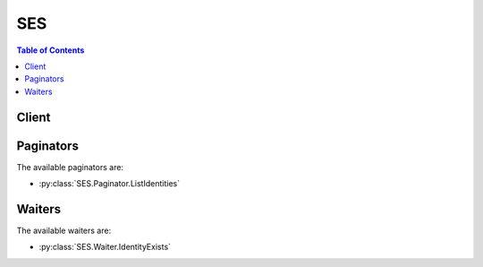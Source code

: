 

.. _RFC 2047: http://tools.ietf.org/html/rfc2047
.. _RFC 5321: https://tools.ietf.org/html/rfc5321
.. _AWS Java SDK: http://aws.amazon.com/sdk-for-java/
.. _Amazon S3 Developer Guide: http://alpha-docs-aws.amazon.com/AmazonS3/latest/dev/UsingClientSideEncryption.html
.. _Amazon WorkMail Administrator Guide: http://docs.aws.amazon.com/workmail/latest/adminguide/organizations_overview.html
.. _AWS Lambda Developer Guide: http://docs.aws.amazon.com/lambda/latest/dg/API_Invoke.html
.. _RFC 2317: https://tools.ietf.org/html/rfc2317
.. _AWS KMS Developer Guide: http://docs.aws.amazon.com/kms/latest/developerguide/concepts.html
.. _RFC 822: https://www.ietf.org/rfc/rfc0822.txt
.. _RFC 3464: https://tools.ietf.org/html/rfc3464
.. _Amazon SES Developer Guide: http://docs.aws.amazon.com/ses/latest/DeveloperGuide/easy-dkim-dns-records.html
.. _RFC 3798: https://tools.ietf.org/html/rfc3798
.. _RFC 3463: https://tools.ietf.org/html/rfc3463
.. _Amazon SNS Developer Guide: http://docs.aws.amazon.com/sns/latest/dg/CreateTopic.html
.. _AWS Ruby SDK: http://aws.amazon.com/sdk-for-ruby/


***
SES
***

.. contents:: Table of Contents
   :depth: 2


======
Client
======



.. py:class:: SES.Client

  A low-level client representing Amazon Simple Email Service (SES)::

    
    import boto3
    
    client = boto3.client('ses')

  
  These are the available methods:
  
  *   :py:meth:`can_paginate`

  
  *   :py:meth:`clone_receipt_rule_set`

  
  *   :py:meth:`create_receipt_filter`

  
  *   :py:meth:`create_receipt_rule`

  
  *   :py:meth:`create_receipt_rule_set`

  
  *   :py:meth:`delete_identity`

  
  *   :py:meth:`delete_identity_policy`

  
  *   :py:meth:`delete_receipt_filter`

  
  *   :py:meth:`delete_receipt_rule`

  
  *   :py:meth:`delete_receipt_rule_set`

  
  *   :py:meth:`delete_verified_email_address`

  
  *   :py:meth:`describe_active_receipt_rule_set`

  
  *   :py:meth:`describe_receipt_rule`

  
  *   :py:meth:`describe_receipt_rule_set`

  
  *   :py:meth:`generate_presigned_url`

  
  *   :py:meth:`get_identity_dkim_attributes`

  
  *   :py:meth:`get_identity_mail_from_domain_attributes`

  
  *   :py:meth:`get_identity_notification_attributes`

  
  *   :py:meth:`get_identity_policies`

  
  *   :py:meth:`get_identity_verification_attributes`

  
  *   :py:meth:`get_paginator`

  
  *   :py:meth:`get_send_quota`

  
  *   :py:meth:`get_send_statistics`

  
  *   :py:meth:`get_waiter`

  
  *   :py:meth:`list_identities`

  
  *   :py:meth:`list_identity_policies`

  
  *   :py:meth:`list_receipt_filters`

  
  *   :py:meth:`list_receipt_rule_sets`

  
  *   :py:meth:`list_verified_email_addresses`

  
  *   :py:meth:`put_identity_policy`

  
  *   :py:meth:`reorder_receipt_rule_set`

  
  *   :py:meth:`send_bounce`

  
  *   :py:meth:`send_email`

  
  *   :py:meth:`send_raw_email`

  
  *   :py:meth:`set_active_receipt_rule_set`

  
  *   :py:meth:`set_identity_dkim_enabled`

  
  *   :py:meth:`set_identity_feedback_forwarding_enabled`

  
  *   :py:meth:`set_identity_headers_in_notifications_enabled`

  
  *   :py:meth:`set_identity_mail_from_domain`

  
  *   :py:meth:`set_identity_notification_topic`

  
  *   :py:meth:`set_receipt_rule_position`

  
  *   :py:meth:`update_receipt_rule`

  
  *   :py:meth:`verify_domain_dkim`

  
  *   :py:meth:`verify_domain_identity`

  
  *   :py:meth:`verify_email_address`

  
  *   :py:meth:`verify_email_identity`

  

  .. py:method:: can_paginate(operation_name)

        
    Check if an operation can be paginated.
    
    :type operation_name: string
    :param operation_name: The operation name.  This is the same name
        as the method name on the client.  For example, if the
        method name is ``create_foo``, and you'd normally invoke the
        operation as ``client.create_foo(**kwargs)``, if the
        ``create_foo`` operation can be paginated, you can use the
        call ``client.get_paginator("create_foo")``.
    
    :return: ``True`` if the operation can be paginated,
        ``False`` otherwise.


  .. py:method:: clone_receipt_rule_set(**kwargs)

    

    Creates a receipt rule set by cloning an existing one. All receipt rules and configurations are copied to the new receipt rule set and are completely independent of the source rule set.

     

    For information about setting up rule sets, see the `Amazon SES Developer Guide`_ .

     

    This action is throttled at one request per second.

    

    **Request Syntax** 
    ::

      response = client.clone_receipt_rule_set(
          RuleSetName='string',
          OriginalRuleSetName='string'
      )
    :type RuleSetName: string
    :param RuleSetName: **[REQUIRED]** 

      The name of the rule set to create. The name must:

       

       
      * Contain only ASCII letters (a-z, A-Z), numbers (0-9), periods (.), underscores (_), or dashes (-). 
       
      * Start and end with a letter or number. 
       
      * Contain less than 64 characters. 
       

      

    
    :type OriginalRuleSetName: string
    :param OriginalRuleSetName: **[REQUIRED]** 

      The name of the rule set to clone.

      

    
    
    :rtype: dict
    :returns: 
      
      **Response Syntax** 

      
      ::

        {}
        
      **Response Structure** 

      

      - *(dict) --* 

        An empty element returned on a successful request.

        
    

  .. py:method:: create_receipt_filter(**kwargs)

    

    Creates a new IP address filter.

     

    For information about setting up IP address filters, see the `Amazon SES Developer Guide`_ .

     

    This action is throttled at one request per second.

    

    **Request Syntax** 
    ::

      response = client.create_receipt_filter(
          Filter={
              'Name': 'string',
              'IpFilter': {
                  'Policy': 'Block'|'Allow',
                  'Cidr': 'string'
              }
          }
      )
    :type Filter: dict
    :param Filter: **[REQUIRED]** 

      A data structure that describes the IP address filter to create, which consists of a name, an IP address range, and whether to allow or block mail from it.

      

    
      - **Name** *(string) --* **[REQUIRED]** 

        The name of the IP address filter. The name must:

         

         
        * Contain only ASCII letters (a-z, A-Z), numbers (0-9), periods (.), underscores (_), or dashes (-). 
         
        * Start and end with a letter or number. 
         
        * Contain less than 64 characters. 
         

        

      
      - **IpFilter** *(dict) --* **[REQUIRED]** 

        A structure that provides the IP addresses to block or allow, and whether to block or allow incoming mail from them.

        

      
        - **Policy** *(string) --* **[REQUIRED]** 

          Indicates whether to block or allow incoming mail from the specified IP addresses.

          

        
        - **Cidr** *(string) --* **[REQUIRED]** 

          A single IP address or a range of IP addresses that you want to block or allow, specified in Classless Inter-Domain Routing (CIDR) notation. An example of a single email address is 10.0.0.1. An example of a range of IP addresses is 10.0.0.1/24. For more information about CIDR notation, see `RFC 2317`_ .

          

        
      
    
    
    :rtype: dict
    :returns: 
      
      **Response Syntax** 

      
      ::

        {}
        
      **Response Structure** 

      

      - *(dict) --* 

        An empty element returned on a successful request.

        
    

  .. py:method:: create_receipt_rule(**kwargs)

    

    Creates a receipt rule.

     

    For information about setting up receipt rules, see the `Amazon SES Developer Guide`_ .

     

    This action is throttled at one request per second.

    

    **Request Syntax** 
    ::

      response = client.create_receipt_rule(
          RuleSetName='string',
          After='string',
          Rule={
              'Name': 'string',
              'Enabled': True|False,
              'TlsPolicy': 'Require'|'Optional',
              'Recipients': [
                  'string',
              ],
              'Actions': [
                  {
                      'S3Action': {
                          'TopicArn': 'string',
                          'BucketName': 'string',
                          'ObjectKeyPrefix': 'string',
                          'KmsKeyArn': 'string'
                      },
                      'BounceAction': {
                          'TopicArn': 'string',
                          'SmtpReplyCode': 'string',
                          'StatusCode': 'string',
                          'Message': 'string',
                          'Sender': 'string'
                      },
                      'WorkmailAction': {
                          'TopicArn': 'string',
                          'OrganizationArn': 'string'
                      },
                      'LambdaAction': {
                          'TopicArn': 'string',
                          'FunctionArn': 'string',
                          'InvocationType': 'Event'|'RequestResponse'
                      },
                      'StopAction': {
                          'Scope': 'RuleSet',
                          'TopicArn': 'string'
                      },
                      'AddHeaderAction': {
                          'HeaderName': 'string',
                          'HeaderValue': 'string'
                      },
                      'SNSAction': {
                          'TopicArn': 'string',
                          'Encoding': 'UTF-8'|'Base64'
                      }
                  },
              ],
              'ScanEnabled': True|False
          }
      )
    :type RuleSetName: string
    :param RuleSetName: **[REQUIRED]** 

      The name of the rule set to which to add the rule.

      

    
    :type After: string
    :param After: 

      The name of an existing rule after which the new rule will be placed. If this parameter is null, the new rule will be inserted at the beginning of the rule list.

      

    
    :type Rule: dict
    :param Rule: **[REQUIRED]** 

      A data structure that contains the specified rule's name, actions, recipients, domains, enabled status, scan status, and TLS policy.

      

    
      - **Name** *(string) --* **[REQUIRED]** 

        The name of the receipt rule. The name must:

         

         
        * Contain only ASCII letters (a-z, A-Z), numbers (0-9), periods (.), underscores (_), or dashes (-). 
         
        * Start and end with a letter or number. 
         
        * Contain less than 64 characters. 
         

        

      
      - **Enabled** *(boolean) --* 

        If ``true`` , the receipt rule is active. The default value is ``false`` .

        

      
      - **TlsPolicy** *(string) --* 

        Specifies whether Amazon SES should require that incoming email is delivered over a connection encrypted with Transport Layer Security (TLS). If this parameter is set to ``Require`` , Amazon SES will bounce emails that are not received over TLS. The default is ``Optional`` .

        

      
      - **Recipients** *(list) --* 

        The recipient domains and email addresses to which the receipt rule applies. If this field is not specified, this rule will match all recipients under all verified domains.

        

      
        - *(string) --* 

        
    
      - **Actions** *(list) --* 

        An ordered list of actions to perform on messages that match at least one of the recipient email addresses or domains specified in the receipt rule.

        

      
        - *(dict) --* 

          An action that Amazon SES can take when it receives an email on behalf of one or more email addresses or domains that you own. An instance of this data type can represent only one action.

           

          For information about setting up receipt rules, see the `Amazon SES Developer Guide`_ .

          

        
          - **S3Action** *(dict) --* 

            Saves the received message to an Amazon Simple Storage Service (Amazon S3) bucket and, optionally, publishes a notification to Amazon SNS.

            

          
            - **TopicArn** *(string) --* 

              The ARN of the Amazon SNS topic to notify when the message is saved to the Amazon S3 bucket. An example of an Amazon SNS topic ARN is ``arn:aws:sns:us-west-2:123456789012:MyTopic`` . For more information about Amazon SNS topics, see the `Amazon SNS Developer Guide`_ .

              

            
            - **BucketName** *(string) --* **[REQUIRED]** 

              The name of the Amazon S3 bucket to which to save the received email.

              

            
            - **ObjectKeyPrefix** *(string) --* 

              The key prefix of the Amazon S3 bucket. The key prefix is similar to a directory name that enables you to store similar data under the same directory in a bucket.

              

            
            - **KmsKeyArn** *(string) --* 

              The customer master key that Amazon SES should use to encrypt your emails before saving them to the Amazon S3 bucket. You can use the default master key or a custom master key you created in AWS KMS as follows:

               

               
              * To use the default master key, provide an ARN in the form of ``arn:aws:kms:REGION:ACCOUNT-ID-WITHOUT-HYPHENS:alias/aws/ses`` . For example, if your AWS account ID is 123456789012 and you want to use the default master key in the US West (Oregon) region, the ARN of the default master key would be ``arn:aws:kms:us-west-2:123456789012:alias/aws/ses`` . If you use the default master key, you don't need to perform any extra steps to give Amazon SES permission to use the key. 
               
              * To use a custom master key you created in AWS KMS, provide the ARN of the master key and ensure that you add a statement to your key's policy to give Amazon SES permission to use it. For more information about giving permissions, see the `Amazon SES Developer Guide`_ . 
               

               

              For more information about key policies, see the `AWS KMS Developer Guide`_ . If you do not specify a master key, Amazon SES will not encrypt your emails.

               

              .. warning::

                 

                Your mail is encrypted by Amazon SES using the Amazon S3 encryption client before the mail is submitted to Amazon S3 for storage. It is not encrypted using Amazon S3 server-side encryption. This means that you must use the Amazon S3 encryption client to decrypt the email after retrieving it from Amazon S3, as the service has no access to use your AWS KMS keys for decryption. This encryption client is currently available with the `AWS Java SDK`_ and `AWS Ruby SDK`_ only. For more information about client-side encryption using AWS KMS master keys, see the `Amazon S3 Developer Guide`_ .

                 

              

            
          
          - **BounceAction** *(dict) --* 

            Rejects the received email by returning a bounce response to the sender and, optionally, publishes a notification to Amazon Simple Notification Service (Amazon SNS).

            

          
            - **TopicArn** *(string) --* 

              The Amazon Resource Name (ARN) of the Amazon SNS topic to notify when the bounce action is taken. An example of an Amazon SNS topic ARN is ``arn:aws:sns:us-west-2:123456789012:MyTopic`` . For more information about Amazon SNS topics, see the `Amazon SNS Developer Guide`_ .

              

            
            - **SmtpReplyCode** *(string) --* **[REQUIRED]** 

              The SMTP reply code, as defined by `RFC 5321`_ .

              

            
            - **StatusCode** *(string) --* 

              The SMTP enhanced status code, as defined by `RFC 3463`_ .

              

            
            - **Message** *(string) --* **[REQUIRED]** 

              Human-readable text to include in the bounce message.

              

            
            - **Sender** *(string) --* **[REQUIRED]** 

              The email address of the sender of the bounced email. This is the address from which the bounce message will be sent.

              

            
          
          - **WorkmailAction** *(dict) --* 

            Calls Amazon WorkMail and, optionally, publishes a notification to Amazon SNS.

            

          
            - **TopicArn** *(string) --* 

              The Amazon Resource Name (ARN) of the Amazon SNS topic to notify when the WorkMail action is called. An example of an Amazon SNS topic ARN is ``arn:aws:sns:us-west-2:123456789012:MyTopic`` . For more information about Amazon SNS topics, see the `Amazon SNS Developer Guide`_ .

              

            
            - **OrganizationArn** *(string) --* **[REQUIRED]** 

              The ARN of the Amazon WorkMail organization. An example of an Amazon WorkMail organization ARN is ``arn:aws:workmail:us-west-2:123456789012:organization/m-68755160c4cb4e29a2b2f8fb58f359d7`` . For information about Amazon WorkMail organizations, see the `Amazon WorkMail Administrator Guide`_ .

              

            
          
          - **LambdaAction** *(dict) --* 

            Calls an AWS Lambda function, and optionally, publishes a notification to Amazon SNS.

            

          
            - **TopicArn** *(string) --* 

              The Amazon Resource Name (ARN) of the Amazon SNS topic to notify when the Lambda action is taken. An example of an Amazon SNS topic ARN is ``arn:aws:sns:us-west-2:123456789012:MyTopic`` . For more information about Amazon SNS topics, see the `Amazon SNS Developer Guide`_ .

              

            
            - **FunctionArn** *(string) --* **[REQUIRED]** 

              The Amazon Resource Name (ARN) of the AWS Lambda function. An example of an AWS Lambda function ARN is ``arn:aws:lambda:us-west-2:account-id:function:MyFunction`` . For more information about AWS Lambda, see the `AWS Lambda Developer Guide`_ .

              

            
            - **InvocationType** *(string) --* 

              The invocation type of the AWS Lambda function. An invocation type of ``RequestResponse`` means that the execution of the function will immediately result in a response, and a value of ``Event`` means that the function will be invoked asynchronously. The default value is ``Event`` . For information about AWS Lambda invocation types, see the `AWS Lambda Developer Guide`_ .

               

              .. warning::

                 

                There is a 30-second timeout on ``RequestResponse`` invocations. You should use ``Event`` invocation in most cases. Use ``RequestResponse`` only when you want to make a mail flow decision, such as whether to stop the receipt rule or the receipt rule set.

                 

              

            
          
          - **StopAction** *(dict) --* 

            Terminates the evaluation of the receipt rule set and optionally publishes a notification to Amazon SNS.

            

          
            - **Scope** *(string) --* **[REQUIRED]** 

              The scope to which the Stop action applies. That is, what is being stopped.

              

            
            - **TopicArn** *(string) --* 

              The Amazon Resource Name (ARN) of the Amazon SNS topic to notify when the stop action is taken. An example of an Amazon SNS topic ARN is ``arn:aws:sns:us-west-2:123456789012:MyTopic`` . For more information about Amazon SNS topics, see the `Amazon SNS Developer Guide`_ .

              

            
          
          - **AddHeaderAction** *(dict) --* 

            Adds a header to the received email.

            

          
            - **HeaderName** *(string) --* **[REQUIRED]** 

              The name of the header to add. Must be between 1 and 50 characters, inclusive, and consist of alphanumeric (a-z, A-Z, 0-9) characters and dashes only.

              

            
            - **HeaderValue** *(string) --* **[REQUIRED]** 

              Must be less than 2048 characters, and must not contain newline characters ("\r" or "\n").

              

            
          
          - **SNSAction** *(dict) --* 

            Publishes the email content within a notification to Amazon SNS.

            

          
            - **TopicArn** *(string) --* **[REQUIRED]** 

              The Amazon Resource Name (ARN) of the Amazon SNS topic to notify. An example of an Amazon SNS topic ARN is ``arn:aws:sns:us-west-2:123456789012:MyTopic`` . For more information about Amazon SNS topics, see the `Amazon SNS Developer Guide`_ .

              

            
            - **Encoding** *(string) --* 

              The encoding to use for the email within the Amazon SNS notification. UTF-8 is easier to use, but may not preserve all special characters when a message was encoded with a different encoding format. Base64 preserves all special characters. The default value is UTF-8.

              

            
          
        
    
      - **ScanEnabled** *(boolean) --* 

        If ``true`` , then messages to which this receipt rule applies are scanned for spam and viruses. The default value is ``false`` .

        

      
    
    
    :rtype: dict
    :returns: 
      
      **Response Syntax** 

      
      ::

        {}
        
      **Response Structure** 

      

      - *(dict) --* 

        An empty element returned on a successful request.

        
    

  .. py:method:: create_receipt_rule_set(**kwargs)

    

    Creates an empty receipt rule set.

     

    For information about setting up receipt rule sets, see the `Amazon SES Developer Guide`_ .

     

    This action is throttled at one request per second.

    

    **Request Syntax** 
    ::

      response = client.create_receipt_rule_set(
          RuleSetName='string'
      )
    :type RuleSetName: string
    :param RuleSetName: **[REQUIRED]** 

      The name of the rule set to create. The name must:

       

       
      * Contain only ASCII letters (a-z, A-Z), numbers (0-9), periods (.), underscores (_), or dashes (-). 
       
      * Start and end with a letter or number. 
       
      * Contain less than 64 characters. 
       

      

    
    
    :rtype: dict
    :returns: 
      
      **Response Syntax** 

      
      ::

        {}
        
      **Response Structure** 

      

      - *(dict) --* 

        An empty element returned on a successful request.

        
    

  .. py:method:: delete_identity(**kwargs)

    

    Deletes the specified identity (an email address or a domain) from the list of verified identities.

     

    This action is throttled at one request per second.

    

    **Request Syntax** 
    ::

      response = client.delete_identity(
          Identity='string'
      )
    :type Identity: string
    :param Identity: **[REQUIRED]** 

      The identity to be removed from the list of identities for the AWS Account.

      

    
    
    :rtype: dict
    :returns: 
      
      **Response Syntax** 

      
      ::

        {}
        
      **Response Structure** 

      

      - *(dict) --* 

        An empty element returned on a successful request.

        
    

  .. py:method:: delete_identity_policy(**kwargs)

    

    Deletes the specified sending authorization policy for the given identity (an email address or a domain). This API returns successfully even if a policy with the specified name does not exist.

     

    .. note::

       

      This API is for the identity owner only. If you have not verified the identity, this API will return an error.

       

     

    Sending authorization is a feature that enables an identity owner to authorize other senders to use its identities. For information about using sending authorization, see the `Amazon SES Developer Guide`_ .

     

    This action is throttled at one request per second.

    

    **Request Syntax** 
    ::

      response = client.delete_identity_policy(
          Identity='string',
          PolicyName='string'
      )
    :type Identity: string
    :param Identity: **[REQUIRED]** 

      The identity that is associated with the policy that you want to delete. You can specify the identity by using its name or by using its Amazon Resource Name (ARN). Examples: ``user@example.com`` , ``example.com`` , ``arn:aws:ses:us-east-1:123456789012:identity/example.com`` .

       

      To successfully call this API, you must own the identity.

      

    
    :type PolicyName: string
    :param PolicyName: **[REQUIRED]** 

      The name of the policy to be deleted.

      

    
    
    :rtype: dict
    :returns: 
      
      **Response Syntax** 

      
      ::

        {}
        
      **Response Structure** 

      

      - *(dict) --* 

        An empty element returned on a successful request.

        
    

  .. py:method:: delete_receipt_filter(**kwargs)

    

    Deletes the specified IP address filter.

     

    For information about managing IP address filters, see the `Amazon SES Developer Guide`_ .

     

    This action is throttled at one request per second.

    

    **Request Syntax** 
    ::

      response = client.delete_receipt_filter(
          FilterName='string'
      )
    :type FilterName: string
    :param FilterName: **[REQUIRED]** 

      The name of the IP address filter to delete.

      

    
    
    :rtype: dict
    :returns: 
      
      **Response Syntax** 

      
      ::

        {}
        
      **Response Structure** 

      

      - *(dict) --* 

        An empty element returned on a successful request.

        
    

  .. py:method:: delete_receipt_rule(**kwargs)

    

    Deletes the specified receipt rule.

     

    For information about managing receipt rules, see the `Amazon SES Developer Guide`_ .

     

    This action is throttled at one request per second.

    

    **Request Syntax** 
    ::

      response = client.delete_receipt_rule(
          RuleSetName='string',
          RuleName='string'
      )
    :type RuleSetName: string
    :param RuleSetName: **[REQUIRED]** 

      The name of the receipt rule set that contains the receipt rule to delete.

      

    
    :type RuleName: string
    :param RuleName: **[REQUIRED]** 

      The name of the receipt rule to delete.

      

    
    
    :rtype: dict
    :returns: 
      
      **Response Syntax** 

      
      ::

        {}
        
      **Response Structure** 

      

      - *(dict) --* 

        An empty element returned on a successful request.

        
    

  .. py:method:: delete_receipt_rule_set(**kwargs)

    

    Deletes the specified receipt rule set and all of the receipt rules it contains.

     

    .. note::

       

      The currently active rule set cannot be deleted.

       

     

    For information about managing receipt rule sets, see the `Amazon SES Developer Guide`_ .

     

    This action is throttled at one request per second.

    

    **Request Syntax** 
    ::

      response = client.delete_receipt_rule_set(
          RuleSetName='string'
      )
    :type RuleSetName: string
    :param RuleSetName: **[REQUIRED]** 

      The name of the receipt rule set to delete.

      

    
    
    :rtype: dict
    :returns: 
      
      **Response Syntax** 

      
      ::

        {}
        
      **Response Structure** 

      

      - *(dict) --* 

        An empty element returned on a successful request.

        
    

  .. py:method:: delete_verified_email_address(**kwargs)

    

    Deletes the specified email address from the list of verified addresses.

     

    .. warning::

       

      The DeleteVerifiedEmailAddress action is deprecated as of the May 15, 2012 release of Domain Verification. The DeleteIdentity action is now preferred.

       

     

    This action is throttled at one request per second.

    

    **Request Syntax** 
    ::

      response = client.delete_verified_email_address(
          EmailAddress='string'
      )
    :type EmailAddress: string
    :param EmailAddress: **[REQUIRED]** 

      An email address to be removed from the list of verified addresses.

      

    
    
    :returns: None

  .. py:method:: describe_active_receipt_rule_set()

    

    Returns the metadata and receipt rules for the receipt rule set that is currently active.

     

    For information about setting up receipt rule sets, see the `Amazon SES Developer Guide`_ .

     

    This action is throttled at one request per second.

    

    **Request Syntax** 
    ::

      response = client.describe_active_receipt_rule_set()
      
    
    :rtype: dict
    :returns: 
      
      **Response Syntax** 

      
      ::

        {
            'Metadata': {
                'Name': 'string',
                'CreatedTimestamp': datetime(2015, 1, 1)
            },
            'Rules': [
                {
                    'Name': 'string',
                    'Enabled': True|False,
                    'TlsPolicy': 'Require'|'Optional',
                    'Recipients': [
                        'string',
                    ],
                    'Actions': [
                        {
                            'S3Action': {
                                'TopicArn': 'string',
                                'BucketName': 'string',
                                'ObjectKeyPrefix': 'string',
                                'KmsKeyArn': 'string'
                            },
                            'BounceAction': {
                                'TopicArn': 'string',
                                'SmtpReplyCode': 'string',
                                'StatusCode': 'string',
                                'Message': 'string',
                                'Sender': 'string'
                            },
                            'WorkmailAction': {
                                'TopicArn': 'string',
                                'OrganizationArn': 'string'
                            },
                            'LambdaAction': {
                                'TopicArn': 'string',
                                'FunctionArn': 'string',
                                'InvocationType': 'Event'|'RequestResponse'
                            },
                            'StopAction': {
                                'Scope': 'RuleSet',
                                'TopicArn': 'string'
                            },
                            'AddHeaderAction': {
                                'HeaderName': 'string',
                                'HeaderValue': 'string'
                            },
                            'SNSAction': {
                                'TopicArn': 'string',
                                'Encoding': 'UTF-8'|'Base64'
                            }
                        },
                    ],
                    'ScanEnabled': True|False
                },
            ]
        }
      **Response Structure** 

      

      - *(dict) --* 

        Represents the metadata and receipt rules for the receipt rule set that is currently active.

        
        

        - **Metadata** *(dict) --* 

          The metadata for the currently active receipt rule set. The metadata consists of the rule set name and a timestamp of when the rule set was created.

          
          

          - **Name** *(string) --* 

            The name of the receipt rule set. The name must:

             

             
            * Contain only ASCII letters (a-z, A-Z), numbers (0-9), periods (.), underscores (_), or dashes (-). 
             
            * Start and end with a letter or number. 
             
            * Contain less than 64 characters. 
             

            
          

          - **CreatedTimestamp** *(datetime) --* 

            The date and time the receipt rule set was created.

            
      
        

        - **Rules** *(list) --* 

          The receipt rules that belong to the active rule set.

          
          

          - *(dict) --* 

            Receipt rules enable you to specify which actions Amazon SES should take when it receives mail on behalf of one or more email addresses or domains that you own.

             

            Each receipt rule defines a set of email addresses or domains to which it applies. If the email addresses or domains match at least one recipient address of the message, Amazon SES executes all of the receipt rule's actions on the message.

             

            For information about setting up receipt rules, see the `Amazon SES Developer Guide`_ .

            
            

            - **Name** *(string) --* 

              The name of the receipt rule. The name must:

               

               
              * Contain only ASCII letters (a-z, A-Z), numbers (0-9), periods (.), underscores (_), or dashes (-). 
               
              * Start and end with a letter or number. 
               
              * Contain less than 64 characters. 
               

              
            

            - **Enabled** *(boolean) --* 

              If ``true`` , the receipt rule is active. The default value is ``false`` .

              
            

            - **TlsPolicy** *(string) --* 

              Specifies whether Amazon SES should require that incoming email is delivered over a connection encrypted with Transport Layer Security (TLS). If this parameter is set to ``Require`` , Amazon SES will bounce emails that are not received over TLS. The default is ``Optional`` .

              
            

            - **Recipients** *(list) --* 

              The recipient domains and email addresses to which the receipt rule applies. If this field is not specified, this rule will match all recipients under all verified domains.

              
              

              - *(string) --* 
          
            

            - **Actions** *(list) --* 

              An ordered list of actions to perform on messages that match at least one of the recipient email addresses or domains specified in the receipt rule.

              
              

              - *(dict) --* 

                An action that Amazon SES can take when it receives an email on behalf of one or more email addresses or domains that you own. An instance of this data type can represent only one action.

                 

                For information about setting up receipt rules, see the `Amazon SES Developer Guide`_ .

                
                

                - **S3Action** *(dict) --* 

                  Saves the received message to an Amazon Simple Storage Service (Amazon S3) bucket and, optionally, publishes a notification to Amazon SNS.

                  
                  

                  - **TopicArn** *(string) --* 

                    The ARN of the Amazon SNS topic to notify when the message is saved to the Amazon S3 bucket. An example of an Amazon SNS topic ARN is ``arn:aws:sns:us-west-2:123456789012:MyTopic`` . For more information about Amazon SNS topics, see the `Amazon SNS Developer Guide`_ .

                    
                  

                  - **BucketName** *(string) --* 

                    The name of the Amazon S3 bucket to which to save the received email.

                    
                  

                  - **ObjectKeyPrefix** *(string) --* 

                    The key prefix of the Amazon S3 bucket. The key prefix is similar to a directory name that enables you to store similar data under the same directory in a bucket.

                    
                  

                  - **KmsKeyArn** *(string) --* 

                    The customer master key that Amazon SES should use to encrypt your emails before saving them to the Amazon S3 bucket. You can use the default master key or a custom master key you created in AWS KMS as follows:

                     

                     
                    * To use the default master key, provide an ARN in the form of ``arn:aws:kms:REGION:ACCOUNT-ID-WITHOUT-HYPHENS:alias/aws/ses`` . For example, if your AWS account ID is 123456789012 and you want to use the default master key in the US West (Oregon) region, the ARN of the default master key would be ``arn:aws:kms:us-west-2:123456789012:alias/aws/ses`` . If you use the default master key, you don't need to perform any extra steps to give Amazon SES permission to use the key. 
                     
                    * To use a custom master key you created in AWS KMS, provide the ARN of the master key and ensure that you add a statement to your key's policy to give Amazon SES permission to use it. For more information about giving permissions, see the `Amazon SES Developer Guide`_ . 
                     

                     

                    For more information about key policies, see the `AWS KMS Developer Guide`_ . If you do not specify a master key, Amazon SES will not encrypt your emails.

                     

                    .. warning::

                       

                      Your mail is encrypted by Amazon SES using the Amazon S3 encryption client before the mail is submitted to Amazon S3 for storage. It is not encrypted using Amazon S3 server-side encryption. This means that you must use the Amazon S3 encryption client to decrypt the email after retrieving it from Amazon S3, as the service has no access to use your AWS KMS keys for decryption. This encryption client is currently available with the `AWS Java SDK`_ and `AWS Ruby SDK`_ only. For more information about client-side encryption using AWS KMS master keys, see the `Amazon S3 Developer Guide`_ .

                       

                    
              
                

                - **BounceAction** *(dict) --* 

                  Rejects the received email by returning a bounce response to the sender and, optionally, publishes a notification to Amazon Simple Notification Service (Amazon SNS).

                  
                  

                  - **TopicArn** *(string) --* 

                    The Amazon Resource Name (ARN) of the Amazon SNS topic to notify when the bounce action is taken. An example of an Amazon SNS topic ARN is ``arn:aws:sns:us-west-2:123456789012:MyTopic`` . For more information about Amazon SNS topics, see the `Amazon SNS Developer Guide`_ .

                    
                  

                  - **SmtpReplyCode** *(string) --* 

                    The SMTP reply code, as defined by `RFC 5321`_ .

                    
                  

                  - **StatusCode** *(string) --* 

                    The SMTP enhanced status code, as defined by `RFC 3463`_ .

                    
                  

                  - **Message** *(string) --* 

                    Human-readable text to include in the bounce message.

                    
                  

                  - **Sender** *(string) --* 

                    The email address of the sender of the bounced email. This is the address from which the bounce message will be sent.

                    
              
                

                - **WorkmailAction** *(dict) --* 

                  Calls Amazon WorkMail and, optionally, publishes a notification to Amazon SNS.

                  
                  

                  - **TopicArn** *(string) --* 

                    The Amazon Resource Name (ARN) of the Amazon SNS topic to notify when the WorkMail action is called. An example of an Amazon SNS topic ARN is ``arn:aws:sns:us-west-2:123456789012:MyTopic`` . For more information about Amazon SNS topics, see the `Amazon SNS Developer Guide`_ .

                    
                  

                  - **OrganizationArn** *(string) --* 

                    The ARN of the Amazon WorkMail organization. An example of an Amazon WorkMail organization ARN is ``arn:aws:workmail:us-west-2:123456789012:organization/m-68755160c4cb4e29a2b2f8fb58f359d7`` . For information about Amazon WorkMail organizations, see the `Amazon WorkMail Administrator Guide`_ .

                    
              
                

                - **LambdaAction** *(dict) --* 

                  Calls an AWS Lambda function, and optionally, publishes a notification to Amazon SNS.

                  
                  

                  - **TopicArn** *(string) --* 

                    The Amazon Resource Name (ARN) of the Amazon SNS topic to notify when the Lambda action is taken. An example of an Amazon SNS topic ARN is ``arn:aws:sns:us-west-2:123456789012:MyTopic`` . For more information about Amazon SNS topics, see the `Amazon SNS Developer Guide`_ .

                    
                  

                  - **FunctionArn** *(string) --* 

                    The Amazon Resource Name (ARN) of the AWS Lambda function. An example of an AWS Lambda function ARN is ``arn:aws:lambda:us-west-2:account-id:function:MyFunction`` . For more information about AWS Lambda, see the `AWS Lambda Developer Guide`_ .

                    
                  

                  - **InvocationType** *(string) --* 

                    The invocation type of the AWS Lambda function. An invocation type of ``RequestResponse`` means that the execution of the function will immediately result in a response, and a value of ``Event`` means that the function will be invoked asynchronously. The default value is ``Event`` . For information about AWS Lambda invocation types, see the `AWS Lambda Developer Guide`_ .

                     

                    .. warning::

                       

                      There is a 30-second timeout on ``RequestResponse`` invocations. You should use ``Event`` invocation in most cases. Use ``RequestResponse`` only when you want to make a mail flow decision, such as whether to stop the receipt rule or the receipt rule set.

                       

                    
              
                

                - **StopAction** *(dict) --* 

                  Terminates the evaluation of the receipt rule set and optionally publishes a notification to Amazon SNS.

                  
                  

                  - **Scope** *(string) --* 

                    The scope to which the Stop action applies. That is, what is being stopped.

                    
                  

                  - **TopicArn** *(string) --* 

                    The Amazon Resource Name (ARN) of the Amazon SNS topic to notify when the stop action is taken. An example of an Amazon SNS topic ARN is ``arn:aws:sns:us-west-2:123456789012:MyTopic`` . For more information about Amazon SNS topics, see the `Amazon SNS Developer Guide`_ .

                    
              
                

                - **AddHeaderAction** *(dict) --* 

                  Adds a header to the received email.

                  
                  

                  - **HeaderName** *(string) --* 

                    The name of the header to add. Must be between 1 and 50 characters, inclusive, and consist of alphanumeric (a-z, A-Z, 0-9) characters and dashes only.

                    
                  

                  - **HeaderValue** *(string) --* 

                    Must be less than 2048 characters, and must not contain newline characters ("\r" or "\n").

                    
              
                

                - **SNSAction** *(dict) --* 

                  Publishes the email content within a notification to Amazon SNS.

                  
                  

                  - **TopicArn** *(string) --* 

                    The Amazon Resource Name (ARN) of the Amazon SNS topic to notify. An example of an Amazon SNS topic ARN is ``arn:aws:sns:us-west-2:123456789012:MyTopic`` . For more information about Amazon SNS topics, see the `Amazon SNS Developer Guide`_ .

                    
                  

                  - **Encoding** *(string) --* 

                    The encoding to use for the email within the Amazon SNS notification. UTF-8 is easier to use, but may not preserve all special characters when a message was encoded with a different encoding format. Base64 preserves all special characters. The default value is UTF-8.

                    
              
            
          
            

            - **ScanEnabled** *(boolean) --* 

              If ``true`` , then messages to which this receipt rule applies are scanned for spam and viruses. The default value is ``false`` .

              
        
      
    

  .. py:method:: describe_receipt_rule(**kwargs)

    

    Returns the details of the specified receipt rule.

     

    For information about setting up receipt rules, see the `Amazon SES Developer Guide`_ .

     

    This action is throttled at one request per second.

    

    **Request Syntax** 
    ::

      response = client.describe_receipt_rule(
          RuleSetName='string',
          RuleName='string'
      )
    :type RuleSetName: string
    :param RuleSetName: **[REQUIRED]** 

      The name of the receipt rule set to which the receipt rule belongs.

      

    
    :type RuleName: string
    :param RuleName: **[REQUIRED]** 

      The name of the receipt rule.

      

    
    
    :rtype: dict
    :returns: 
      
      **Response Syntax** 

      
      ::

        {
            'Rule': {
                'Name': 'string',
                'Enabled': True|False,
                'TlsPolicy': 'Require'|'Optional',
                'Recipients': [
                    'string',
                ],
                'Actions': [
                    {
                        'S3Action': {
                            'TopicArn': 'string',
                            'BucketName': 'string',
                            'ObjectKeyPrefix': 'string',
                            'KmsKeyArn': 'string'
                        },
                        'BounceAction': {
                            'TopicArn': 'string',
                            'SmtpReplyCode': 'string',
                            'StatusCode': 'string',
                            'Message': 'string',
                            'Sender': 'string'
                        },
                        'WorkmailAction': {
                            'TopicArn': 'string',
                            'OrganizationArn': 'string'
                        },
                        'LambdaAction': {
                            'TopicArn': 'string',
                            'FunctionArn': 'string',
                            'InvocationType': 'Event'|'RequestResponse'
                        },
                        'StopAction': {
                            'Scope': 'RuleSet',
                            'TopicArn': 'string'
                        },
                        'AddHeaderAction': {
                            'HeaderName': 'string',
                            'HeaderValue': 'string'
                        },
                        'SNSAction': {
                            'TopicArn': 'string',
                            'Encoding': 'UTF-8'|'Base64'
                        }
                    },
                ],
                'ScanEnabled': True|False
            }
        }
      **Response Structure** 

      

      - *(dict) --* 

        Represents the details of a receipt rule.

        
        

        - **Rule** *(dict) --* 

          A data structure that contains the specified receipt rule's name, actions, recipients, domains, enabled status, scan status, and Transport Layer Security (TLS) policy.

          
          

          - **Name** *(string) --* 

            The name of the receipt rule. The name must:

             

             
            * Contain only ASCII letters (a-z, A-Z), numbers (0-9), periods (.), underscores (_), or dashes (-). 
             
            * Start and end with a letter or number. 
             
            * Contain less than 64 characters. 
             

            
          

          - **Enabled** *(boolean) --* 

            If ``true`` , the receipt rule is active. The default value is ``false`` .

            
          

          - **TlsPolicy** *(string) --* 

            Specifies whether Amazon SES should require that incoming email is delivered over a connection encrypted with Transport Layer Security (TLS). If this parameter is set to ``Require`` , Amazon SES will bounce emails that are not received over TLS. The default is ``Optional`` .

            
          

          - **Recipients** *(list) --* 

            The recipient domains and email addresses to which the receipt rule applies. If this field is not specified, this rule will match all recipients under all verified domains.

            
            

            - *(string) --* 
        
          

          - **Actions** *(list) --* 

            An ordered list of actions to perform on messages that match at least one of the recipient email addresses or domains specified in the receipt rule.

            
            

            - *(dict) --* 

              An action that Amazon SES can take when it receives an email on behalf of one or more email addresses or domains that you own. An instance of this data type can represent only one action.

               

              For information about setting up receipt rules, see the `Amazon SES Developer Guide`_ .

              
              

              - **S3Action** *(dict) --* 

                Saves the received message to an Amazon Simple Storage Service (Amazon S3) bucket and, optionally, publishes a notification to Amazon SNS.

                
                

                - **TopicArn** *(string) --* 

                  The ARN of the Amazon SNS topic to notify when the message is saved to the Amazon S3 bucket. An example of an Amazon SNS topic ARN is ``arn:aws:sns:us-west-2:123456789012:MyTopic`` . For more information about Amazon SNS topics, see the `Amazon SNS Developer Guide`_ .

                  
                

                - **BucketName** *(string) --* 

                  The name of the Amazon S3 bucket to which to save the received email.

                  
                

                - **ObjectKeyPrefix** *(string) --* 

                  The key prefix of the Amazon S3 bucket. The key prefix is similar to a directory name that enables you to store similar data under the same directory in a bucket.

                  
                

                - **KmsKeyArn** *(string) --* 

                  The customer master key that Amazon SES should use to encrypt your emails before saving them to the Amazon S3 bucket. You can use the default master key or a custom master key you created in AWS KMS as follows:

                   

                   
                  * To use the default master key, provide an ARN in the form of ``arn:aws:kms:REGION:ACCOUNT-ID-WITHOUT-HYPHENS:alias/aws/ses`` . For example, if your AWS account ID is 123456789012 and you want to use the default master key in the US West (Oregon) region, the ARN of the default master key would be ``arn:aws:kms:us-west-2:123456789012:alias/aws/ses`` . If you use the default master key, you don't need to perform any extra steps to give Amazon SES permission to use the key. 
                   
                  * To use a custom master key you created in AWS KMS, provide the ARN of the master key and ensure that you add a statement to your key's policy to give Amazon SES permission to use it. For more information about giving permissions, see the `Amazon SES Developer Guide`_ . 
                   

                   

                  For more information about key policies, see the `AWS KMS Developer Guide`_ . If you do not specify a master key, Amazon SES will not encrypt your emails.

                   

                  .. warning::

                     

                    Your mail is encrypted by Amazon SES using the Amazon S3 encryption client before the mail is submitted to Amazon S3 for storage. It is not encrypted using Amazon S3 server-side encryption. This means that you must use the Amazon S3 encryption client to decrypt the email after retrieving it from Amazon S3, as the service has no access to use your AWS KMS keys for decryption. This encryption client is currently available with the `AWS Java SDK`_ and `AWS Ruby SDK`_ only. For more information about client-side encryption using AWS KMS master keys, see the `Amazon S3 Developer Guide`_ .

                     

                  
            
              

              - **BounceAction** *(dict) --* 

                Rejects the received email by returning a bounce response to the sender and, optionally, publishes a notification to Amazon Simple Notification Service (Amazon SNS).

                
                

                - **TopicArn** *(string) --* 

                  The Amazon Resource Name (ARN) of the Amazon SNS topic to notify when the bounce action is taken. An example of an Amazon SNS topic ARN is ``arn:aws:sns:us-west-2:123456789012:MyTopic`` . For more information about Amazon SNS topics, see the `Amazon SNS Developer Guide`_ .

                  
                

                - **SmtpReplyCode** *(string) --* 

                  The SMTP reply code, as defined by `RFC 5321`_ .

                  
                

                - **StatusCode** *(string) --* 

                  The SMTP enhanced status code, as defined by `RFC 3463`_ .

                  
                

                - **Message** *(string) --* 

                  Human-readable text to include in the bounce message.

                  
                

                - **Sender** *(string) --* 

                  The email address of the sender of the bounced email. This is the address from which the bounce message will be sent.

                  
            
              

              - **WorkmailAction** *(dict) --* 

                Calls Amazon WorkMail and, optionally, publishes a notification to Amazon SNS.

                
                

                - **TopicArn** *(string) --* 

                  The Amazon Resource Name (ARN) of the Amazon SNS topic to notify when the WorkMail action is called. An example of an Amazon SNS topic ARN is ``arn:aws:sns:us-west-2:123456789012:MyTopic`` . For more information about Amazon SNS topics, see the `Amazon SNS Developer Guide`_ .

                  
                

                - **OrganizationArn** *(string) --* 

                  The ARN of the Amazon WorkMail organization. An example of an Amazon WorkMail organization ARN is ``arn:aws:workmail:us-west-2:123456789012:organization/m-68755160c4cb4e29a2b2f8fb58f359d7`` . For information about Amazon WorkMail organizations, see the `Amazon WorkMail Administrator Guide`_ .

                  
            
              

              - **LambdaAction** *(dict) --* 

                Calls an AWS Lambda function, and optionally, publishes a notification to Amazon SNS.

                
                

                - **TopicArn** *(string) --* 

                  The Amazon Resource Name (ARN) of the Amazon SNS topic to notify when the Lambda action is taken. An example of an Amazon SNS topic ARN is ``arn:aws:sns:us-west-2:123456789012:MyTopic`` . For more information about Amazon SNS topics, see the `Amazon SNS Developer Guide`_ .

                  
                

                - **FunctionArn** *(string) --* 

                  The Amazon Resource Name (ARN) of the AWS Lambda function. An example of an AWS Lambda function ARN is ``arn:aws:lambda:us-west-2:account-id:function:MyFunction`` . For more information about AWS Lambda, see the `AWS Lambda Developer Guide`_ .

                  
                

                - **InvocationType** *(string) --* 

                  The invocation type of the AWS Lambda function. An invocation type of ``RequestResponse`` means that the execution of the function will immediately result in a response, and a value of ``Event`` means that the function will be invoked asynchronously. The default value is ``Event`` . For information about AWS Lambda invocation types, see the `AWS Lambda Developer Guide`_ .

                   

                  .. warning::

                     

                    There is a 30-second timeout on ``RequestResponse`` invocations. You should use ``Event`` invocation in most cases. Use ``RequestResponse`` only when you want to make a mail flow decision, such as whether to stop the receipt rule or the receipt rule set.

                     

                  
            
              

              - **StopAction** *(dict) --* 

                Terminates the evaluation of the receipt rule set and optionally publishes a notification to Amazon SNS.

                
                

                - **Scope** *(string) --* 

                  The scope to which the Stop action applies. That is, what is being stopped.

                  
                

                - **TopicArn** *(string) --* 

                  The Amazon Resource Name (ARN) of the Amazon SNS topic to notify when the stop action is taken. An example of an Amazon SNS topic ARN is ``arn:aws:sns:us-west-2:123456789012:MyTopic`` . For more information about Amazon SNS topics, see the `Amazon SNS Developer Guide`_ .

                  
            
              

              - **AddHeaderAction** *(dict) --* 

                Adds a header to the received email.

                
                

                - **HeaderName** *(string) --* 

                  The name of the header to add. Must be between 1 and 50 characters, inclusive, and consist of alphanumeric (a-z, A-Z, 0-9) characters and dashes only.

                  
                

                - **HeaderValue** *(string) --* 

                  Must be less than 2048 characters, and must not contain newline characters ("\r" or "\n").

                  
            
              

              - **SNSAction** *(dict) --* 

                Publishes the email content within a notification to Amazon SNS.

                
                

                - **TopicArn** *(string) --* 

                  The Amazon Resource Name (ARN) of the Amazon SNS topic to notify. An example of an Amazon SNS topic ARN is ``arn:aws:sns:us-west-2:123456789012:MyTopic`` . For more information about Amazon SNS topics, see the `Amazon SNS Developer Guide`_ .

                  
                

                - **Encoding** *(string) --* 

                  The encoding to use for the email within the Amazon SNS notification. UTF-8 is easier to use, but may not preserve all special characters when a message was encoded with a different encoding format. Base64 preserves all special characters. The default value is UTF-8.

                  
            
          
        
          

          - **ScanEnabled** *(boolean) --* 

            If ``true`` , then messages to which this receipt rule applies are scanned for spam and viruses. The default value is ``false`` .

            
      
    

  .. py:method:: describe_receipt_rule_set(**kwargs)

    

    Returns the details of the specified receipt rule set.

     

    For information about managing receipt rule sets, see the `Amazon SES Developer Guide`_ .

     

    This action is throttled at one request per second.

    

    **Request Syntax** 
    ::

      response = client.describe_receipt_rule_set(
          RuleSetName='string'
      )
    :type RuleSetName: string
    :param RuleSetName: **[REQUIRED]** 

      The name of the receipt rule set to describe.

      

    
    
    :rtype: dict
    :returns: 
      
      **Response Syntax** 

      
      ::

        {
            'Metadata': {
                'Name': 'string',
                'CreatedTimestamp': datetime(2015, 1, 1)
            },
            'Rules': [
                {
                    'Name': 'string',
                    'Enabled': True|False,
                    'TlsPolicy': 'Require'|'Optional',
                    'Recipients': [
                        'string',
                    ],
                    'Actions': [
                        {
                            'S3Action': {
                                'TopicArn': 'string',
                                'BucketName': 'string',
                                'ObjectKeyPrefix': 'string',
                                'KmsKeyArn': 'string'
                            },
                            'BounceAction': {
                                'TopicArn': 'string',
                                'SmtpReplyCode': 'string',
                                'StatusCode': 'string',
                                'Message': 'string',
                                'Sender': 'string'
                            },
                            'WorkmailAction': {
                                'TopicArn': 'string',
                                'OrganizationArn': 'string'
                            },
                            'LambdaAction': {
                                'TopicArn': 'string',
                                'FunctionArn': 'string',
                                'InvocationType': 'Event'|'RequestResponse'
                            },
                            'StopAction': {
                                'Scope': 'RuleSet',
                                'TopicArn': 'string'
                            },
                            'AddHeaderAction': {
                                'HeaderName': 'string',
                                'HeaderValue': 'string'
                            },
                            'SNSAction': {
                                'TopicArn': 'string',
                                'Encoding': 'UTF-8'|'Base64'
                            }
                        },
                    ],
                    'ScanEnabled': True|False
                },
            ]
        }
      **Response Structure** 

      

      - *(dict) --* 

        Represents the details of the specified receipt rule set.

        
        

        - **Metadata** *(dict) --* 

          The metadata for the receipt rule set, which consists of the rule set name and the timestamp of when the rule set was created.

          
          

          - **Name** *(string) --* 

            The name of the receipt rule set. The name must:

             

             
            * Contain only ASCII letters (a-z, A-Z), numbers (0-9), periods (.), underscores (_), or dashes (-). 
             
            * Start and end with a letter or number. 
             
            * Contain less than 64 characters. 
             

            
          

          - **CreatedTimestamp** *(datetime) --* 

            The date and time the receipt rule set was created.

            
      
        

        - **Rules** *(list) --* 

          A list of the receipt rules that belong to the specified receipt rule set.

          
          

          - *(dict) --* 

            Receipt rules enable you to specify which actions Amazon SES should take when it receives mail on behalf of one or more email addresses or domains that you own.

             

            Each receipt rule defines a set of email addresses or domains to which it applies. If the email addresses or domains match at least one recipient address of the message, Amazon SES executes all of the receipt rule's actions on the message.

             

            For information about setting up receipt rules, see the `Amazon SES Developer Guide`_ .

            
            

            - **Name** *(string) --* 

              The name of the receipt rule. The name must:

               

               
              * Contain only ASCII letters (a-z, A-Z), numbers (0-9), periods (.), underscores (_), or dashes (-). 
               
              * Start and end with a letter or number. 
               
              * Contain less than 64 characters. 
               

              
            

            - **Enabled** *(boolean) --* 

              If ``true`` , the receipt rule is active. The default value is ``false`` .

              
            

            - **TlsPolicy** *(string) --* 

              Specifies whether Amazon SES should require that incoming email is delivered over a connection encrypted with Transport Layer Security (TLS). If this parameter is set to ``Require`` , Amazon SES will bounce emails that are not received over TLS. The default is ``Optional`` .

              
            

            - **Recipients** *(list) --* 

              The recipient domains and email addresses to which the receipt rule applies. If this field is not specified, this rule will match all recipients under all verified domains.

              
              

              - *(string) --* 
          
            

            - **Actions** *(list) --* 

              An ordered list of actions to perform on messages that match at least one of the recipient email addresses or domains specified in the receipt rule.

              
              

              - *(dict) --* 

                An action that Amazon SES can take when it receives an email on behalf of one or more email addresses or domains that you own. An instance of this data type can represent only one action.

                 

                For information about setting up receipt rules, see the `Amazon SES Developer Guide`_ .

                
                

                - **S3Action** *(dict) --* 

                  Saves the received message to an Amazon Simple Storage Service (Amazon S3) bucket and, optionally, publishes a notification to Amazon SNS.

                  
                  

                  - **TopicArn** *(string) --* 

                    The ARN of the Amazon SNS topic to notify when the message is saved to the Amazon S3 bucket. An example of an Amazon SNS topic ARN is ``arn:aws:sns:us-west-2:123456789012:MyTopic`` . For more information about Amazon SNS topics, see the `Amazon SNS Developer Guide`_ .

                    
                  

                  - **BucketName** *(string) --* 

                    The name of the Amazon S3 bucket to which to save the received email.

                    
                  

                  - **ObjectKeyPrefix** *(string) --* 

                    The key prefix of the Amazon S3 bucket. The key prefix is similar to a directory name that enables you to store similar data under the same directory in a bucket.

                    
                  

                  - **KmsKeyArn** *(string) --* 

                    The customer master key that Amazon SES should use to encrypt your emails before saving them to the Amazon S3 bucket. You can use the default master key or a custom master key you created in AWS KMS as follows:

                     

                     
                    * To use the default master key, provide an ARN in the form of ``arn:aws:kms:REGION:ACCOUNT-ID-WITHOUT-HYPHENS:alias/aws/ses`` . For example, if your AWS account ID is 123456789012 and you want to use the default master key in the US West (Oregon) region, the ARN of the default master key would be ``arn:aws:kms:us-west-2:123456789012:alias/aws/ses`` . If you use the default master key, you don't need to perform any extra steps to give Amazon SES permission to use the key. 
                     
                    * To use a custom master key you created in AWS KMS, provide the ARN of the master key and ensure that you add a statement to your key's policy to give Amazon SES permission to use it. For more information about giving permissions, see the `Amazon SES Developer Guide`_ . 
                     

                     

                    For more information about key policies, see the `AWS KMS Developer Guide`_ . If you do not specify a master key, Amazon SES will not encrypt your emails.

                     

                    .. warning::

                       

                      Your mail is encrypted by Amazon SES using the Amazon S3 encryption client before the mail is submitted to Amazon S3 for storage. It is not encrypted using Amazon S3 server-side encryption. This means that you must use the Amazon S3 encryption client to decrypt the email after retrieving it from Amazon S3, as the service has no access to use your AWS KMS keys for decryption. This encryption client is currently available with the `AWS Java SDK`_ and `AWS Ruby SDK`_ only. For more information about client-side encryption using AWS KMS master keys, see the `Amazon S3 Developer Guide`_ .

                       

                    
              
                

                - **BounceAction** *(dict) --* 

                  Rejects the received email by returning a bounce response to the sender and, optionally, publishes a notification to Amazon Simple Notification Service (Amazon SNS).

                  
                  

                  - **TopicArn** *(string) --* 

                    The Amazon Resource Name (ARN) of the Amazon SNS topic to notify when the bounce action is taken. An example of an Amazon SNS topic ARN is ``arn:aws:sns:us-west-2:123456789012:MyTopic`` . For more information about Amazon SNS topics, see the `Amazon SNS Developer Guide`_ .

                    
                  

                  - **SmtpReplyCode** *(string) --* 

                    The SMTP reply code, as defined by `RFC 5321`_ .

                    
                  

                  - **StatusCode** *(string) --* 

                    The SMTP enhanced status code, as defined by `RFC 3463`_ .

                    
                  

                  - **Message** *(string) --* 

                    Human-readable text to include in the bounce message.

                    
                  

                  - **Sender** *(string) --* 

                    The email address of the sender of the bounced email. This is the address from which the bounce message will be sent.

                    
              
                

                - **WorkmailAction** *(dict) --* 

                  Calls Amazon WorkMail and, optionally, publishes a notification to Amazon SNS.

                  
                  

                  - **TopicArn** *(string) --* 

                    The Amazon Resource Name (ARN) of the Amazon SNS topic to notify when the WorkMail action is called. An example of an Amazon SNS topic ARN is ``arn:aws:sns:us-west-2:123456789012:MyTopic`` . For more information about Amazon SNS topics, see the `Amazon SNS Developer Guide`_ .

                    
                  

                  - **OrganizationArn** *(string) --* 

                    The ARN of the Amazon WorkMail organization. An example of an Amazon WorkMail organization ARN is ``arn:aws:workmail:us-west-2:123456789012:organization/m-68755160c4cb4e29a2b2f8fb58f359d7`` . For information about Amazon WorkMail organizations, see the `Amazon WorkMail Administrator Guide`_ .

                    
              
                

                - **LambdaAction** *(dict) --* 

                  Calls an AWS Lambda function, and optionally, publishes a notification to Amazon SNS.

                  
                  

                  - **TopicArn** *(string) --* 

                    The Amazon Resource Name (ARN) of the Amazon SNS topic to notify when the Lambda action is taken. An example of an Amazon SNS topic ARN is ``arn:aws:sns:us-west-2:123456789012:MyTopic`` . For more information about Amazon SNS topics, see the `Amazon SNS Developer Guide`_ .

                    
                  

                  - **FunctionArn** *(string) --* 

                    The Amazon Resource Name (ARN) of the AWS Lambda function. An example of an AWS Lambda function ARN is ``arn:aws:lambda:us-west-2:account-id:function:MyFunction`` . For more information about AWS Lambda, see the `AWS Lambda Developer Guide`_ .

                    
                  

                  - **InvocationType** *(string) --* 

                    The invocation type of the AWS Lambda function. An invocation type of ``RequestResponse`` means that the execution of the function will immediately result in a response, and a value of ``Event`` means that the function will be invoked asynchronously. The default value is ``Event`` . For information about AWS Lambda invocation types, see the `AWS Lambda Developer Guide`_ .

                     

                    .. warning::

                       

                      There is a 30-second timeout on ``RequestResponse`` invocations. You should use ``Event`` invocation in most cases. Use ``RequestResponse`` only when you want to make a mail flow decision, such as whether to stop the receipt rule or the receipt rule set.

                       

                    
              
                

                - **StopAction** *(dict) --* 

                  Terminates the evaluation of the receipt rule set and optionally publishes a notification to Amazon SNS.

                  
                  

                  - **Scope** *(string) --* 

                    The scope to which the Stop action applies. That is, what is being stopped.

                    
                  

                  - **TopicArn** *(string) --* 

                    The Amazon Resource Name (ARN) of the Amazon SNS topic to notify when the stop action is taken. An example of an Amazon SNS topic ARN is ``arn:aws:sns:us-west-2:123456789012:MyTopic`` . For more information about Amazon SNS topics, see the `Amazon SNS Developer Guide`_ .

                    
              
                

                - **AddHeaderAction** *(dict) --* 

                  Adds a header to the received email.

                  
                  

                  - **HeaderName** *(string) --* 

                    The name of the header to add. Must be between 1 and 50 characters, inclusive, and consist of alphanumeric (a-z, A-Z, 0-9) characters and dashes only.

                    
                  

                  - **HeaderValue** *(string) --* 

                    Must be less than 2048 characters, and must not contain newline characters ("\r" or "\n").

                    
              
                

                - **SNSAction** *(dict) --* 

                  Publishes the email content within a notification to Amazon SNS.

                  
                  

                  - **TopicArn** *(string) --* 

                    The Amazon Resource Name (ARN) of the Amazon SNS topic to notify. An example of an Amazon SNS topic ARN is ``arn:aws:sns:us-west-2:123456789012:MyTopic`` . For more information about Amazon SNS topics, see the `Amazon SNS Developer Guide`_ .

                    
                  

                  - **Encoding** *(string) --* 

                    The encoding to use for the email within the Amazon SNS notification. UTF-8 is easier to use, but may not preserve all special characters when a message was encoded with a different encoding format. Base64 preserves all special characters. The default value is UTF-8.

                    
              
            
          
            

            - **ScanEnabled** *(boolean) --* 

              If ``true`` , then messages to which this receipt rule applies are scanned for spam and viruses. The default value is ``false`` .

              
        
      
    

  .. py:method:: generate_presigned_url(ClientMethod, Params=None, ExpiresIn=3600, HttpMethod=None)

        
    Generate a presigned url given a client, its method, and arguments
    
    :type ClientMethod: string
    :param ClientMethod: The client method to presign for
    
    :type Params: dict
    :param Params: The parameters normally passed to
        ``ClientMethod``.
    
    :type ExpiresIn: int
    :param ExpiresIn: The number of seconds the presigned url is valid
        for. By default it expires in an hour (3600 seconds)
    
    :type HttpMethod: string
    :param HttpMethod: The http method to use on the generated url. By
        default, the http method is whatever is used in the method's model.
    
    :returns: The presigned url


  .. py:method:: get_identity_dkim_attributes(**kwargs)

    

    Returns the current status of Easy DKIM signing for an entity. For domain name identities, this action also returns the DKIM tokens that are required for Easy DKIM signing, and whether Amazon SES has successfully verified that these tokens have been published.

     

    This action takes a list of identities as input and returns the following information for each:

     

     
    * Whether Easy DKIM signing is enabled or disabled. 
     
    * A set of DKIM tokens that represent the identity. If the identity is an email address, the tokens represent the domain of that address. 
     
    * Whether Amazon SES has successfully verified the DKIM tokens published in the domain's DNS. This information is only returned for domain name identities, not for email addresses. 
     

     

    This action is throttled at one request per second and can only get DKIM attributes for up to 100 identities at a time.

     

    For more information about creating DNS records using DKIM tokens, go to the `Amazon SES Developer Guide`_ .

    

    **Request Syntax** 
    ::

      response = client.get_identity_dkim_attributes(
          Identities=[
              'string',
          ]
      )
    :type Identities: list
    :param Identities: **[REQUIRED]** 

      A list of one or more verified identities - email addresses, domains, or both.

      

    
      - *(string) --* 

      
  
    
    :rtype: dict
    :returns: 
      
      **Response Syntax** 

      
      ::

        {
            'DkimAttributes': {
                'string': {
                    'DkimEnabled': True|False,
                    'DkimVerificationStatus': 'Pending'|'Success'|'Failed'|'TemporaryFailure'|'NotStarted',
                    'DkimTokens': [
                        'string',
                    ]
                }
            }
        }
      **Response Structure** 

      

      - *(dict) --* 

        Represents the status of Amazon SES Easy DKIM signing for an identity. For domain identities, this response also contains the DKIM tokens that are required for Easy DKIM signing, and whether Amazon SES successfully verified that these tokens were published.

        
        

        - **DkimAttributes** *(dict) --* 

          The DKIM attributes for an email address or a domain.

          
          

          - *(string) --* 
            

            - *(dict) --* 

              Represents the DKIM attributes of a verified email address or a domain.

              
              

              - **DkimEnabled** *(boolean) --* 

                True if DKIM signing is enabled for email sent from the identity; false otherwise.

                
              

              - **DkimVerificationStatus** *(string) --* 

                Describes whether Amazon SES has successfully verified the DKIM DNS records (tokens) published in the domain name's DNS. (This only applies to domain identities, not email address identities.)

                
              

              - **DkimTokens** *(list) --* 

                A set of character strings that represent the domain's identity. Using these tokens, you will need to create DNS CNAME records that point to DKIM public keys hosted by Amazon SES. Amazon Web Services will eventually detect that you have updated your DNS records; this detection process may take up to 72 hours. Upon successful detection, Amazon SES will be able to DKIM-sign email originating from that domain. (This only applies to domain identities, not email address identities.)

                 

                For more information about creating DNS records using DKIM tokens, go to the `Amazon SES Developer Guide`_ .

                
                

                - *(string) --* 
            
          
      
    
    

  .. py:method:: get_identity_mail_from_domain_attributes(**kwargs)

    

    Returns the custom MAIL FROM attributes for a list of identities (email addresses and/or domains).

     

    This action is throttled at one request per second and can only get custom MAIL FROM attributes for up to 100 identities at a time.

    

    **Request Syntax** 
    ::

      response = client.get_identity_mail_from_domain_attributes(
          Identities=[
              'string',
          ]
      )
    :type Identities: list
    :param Identities: **[REQUIRED]** 

      A list of one or more identities.

      

    
      - *(string) --* 

      
  
    
    :rtype: dict
    :returns: 
      
      **Response Syntax** 

      
      ::

        {
            'MailFromDomainAttributes': {
                'string': {
                    'MailFromDomain': 'string',
                    'MailFromDomainStatus': 'Pending'|'Success'|'Failed'|'TemporaryFailure',
                    'BehaviorOnMXFailure': 'UseDefaultValue'|'RejectMessage'
                }
            }
        }
      **Response Structure** 

      

      - *(dict) --* 

        Represents the custom MAIL FROM attributes for a list of identities.

        
        

        - **MailFromDomainAttributes** *(dict) --* 

          A map of identities to custom MAIL FROM attributes.

          
          

          - *(string) --* 
            

            - *(dict) --* 

              Represents the custom MAIL FROM domain attributes of a verified identity (email address or domain).

              
              

              - **MailFromDomain** *(string) --* 

                The custom MAIL FROM domain that the identity is configured to use.

                
              

              - **MailFromDomainStatus** *(string) --* 

                The state that indicates whether Amazon SES has successfully read the MX record required for custom MAIL FROM domain setup. If the state is ``Success`` , Amazon SES uses the specified custom MAIL FROM domain when the verified identity sends an email. All other states indicate that Amazon SES takes the action described by ``BehaviorOnMXFailure`` .

                
              

              - **BehaviorOnMXFailure** *(string) --* 

                The action that Amazon SES takes if it cannot successfully read the required MX record when you send an email. A value of ``UseDefaultValue`` indicates that if Amazon SES cannot read the required MX record, it uses amazonses.com (or a subdomain of that) as the MAIL FROM domain. A value of ``RejectMessage`` indicates that if Amazon SES cannot read the required MX record, Amazon SES returns a ``MailFromDomainNotVerified`` error and does not send the email.

                 

                The custom MAIL FROM setup states that result in this behavior are ``Pending`` , ``Failed`` , and ``TemporaryFailure`` .

                
          
      
    
    

  .. py:method:: get_identity_notification_attributes(**kwargs)

    

    Given a list of verified identities (email addresses and/or domains), returns a structure describing identity notification attributes.

     

    This action is throttled at one request per second and can only get notification attributes for up to 100 identities at a time.

     

    For more information about using notifications with Amazon SES, see the `Amazon SES Developer Guide`_ .

    

    **Request Syntax** 
    ::

      response = client.get_identity_notification_attributes(
          Identities=[
              'string',
          ]
      )
    :type Identities: list
    :param Identities: **[REQUIRED]** 

      A list of one or more identities. You can specify an identity by using its name or by using its Amazon Resource Name (ARN). Examples: ``user@example.com`` , ``example.com`` , ``arn:aws:ses:us-east-1:123456789012:identity/example.com`` .

      

    
      - *(string) --* 

      
  
    
    :rtype: dict
    :returns: 
      
      **Response Syntax** 

      
      ::

        {
            'NotificationAttributes': {
                'string': {
                    'BounceTopic': 'string',
                    'ComplaintTopic': 'string',
                    'DeliveryTopic': 'string',
                    'ForwardingEnabled': True|False,
                    'HeadersInBounceNotificationsEnabled': True|False,
                    'HeadersInComplaintNotificationsEnabled': True|False,
                    'HeadersInDeliveryNotificationsEnabled': True|False
                }
            }
        }
      **Response Structure** 

      

      - *(dict) --* 

        Represents the notification attributes for a list of identities.

        
        

        - **NotificationAttributes** *(dict) --* 

          A map of Identity to IdentityNotificationAttributes.

          
          

          - *(string) --* 
            

            - *(dict) --* 

              Represents the notification attributes of an identity, including whether an identity has Amazon Simple Notification Service (Amazon SNS) topics set for bounce, complaint, and/or delivery notifications, and whether feedback forwarding is enabled for bounce and complaint notifications.

              
              

              - **BounceTopic** *(string) --* 

                The Amazon Resource Name (ARN) of the Amazon SNS topic where Amazon SES will publish bounce notifications.

                
              

              - **ComplaintTopic** *(string) --* 

                The Amazon Resource Name (ARN) of the Amazon SNS topic where Amazon SES will publish complaint notifications.

                
              

              - **DeliveryTopic** *(string) --* 

                The Amazon Resource Name (ARN) of the Amazon SNS topic where Amazon SES will publish delivery notifications.

                
              

              - **ForwardingEnabled** *(boolean) --* 

                Describes whether Amazon SES will forward bounce and complaint notifications as email. ``true`` indicates that Amazon SES will forward bounce and complaint notifications as email, while ``false`` indicates that bounce and complaint notifications will be published only to the specified bounce and complaint Amazon SNS topics.

                
              

              - **HeadersInBounceNotificationsEnabled** *(boolean) --* 

                Describes whether Amazon SES includes the original email headers in Amazon SNS notifications of type ``Bounce`` . A value of ``true`` specifies that Amazon SES will include headers in bounce notifications, and a value of ``false`` specifies that Amazon SES will not include headers in bounce notifications.

                
              

              - **HeadersInComplaintNotificationsEnabled** *(boolean) --* 

                Describes whether Amazon SES includes the original email headers in Amazon SNS notifications of type ``Complaint`` . A value of ``true`` specifies that Amazon SES will include headers in complaint notifications, and a value of ``false`` specifies that Amazon SES will not include headers in complaint notifications.

                
              

              - **HeadersInDeliveryNotificationsEnabled** *(boolean) --* 

                Describes whether Amazon SES includes the original email headers in Amazon SNS notifications of type ``Delivery`` . A value of ``true`` specifies that Amazon SES will include headers in delivery notifications, and a value of ``false`` specifies that Amazon SES will not include headers in delivery notifications.

                
          
      
    
    

  .. py:method:: get_identity_policies(**kwargs)

    

    Returns the requested sending authorization policies for the given identity (an email address or a domain). The policies are returned as a map of policy names to policy contents. You can retrieve a maximum of 20 policies at a time.

     

    .. note::

       

      This API is for the identity owner only. If you have not verified the identity, this API will return an error.

       

     

    Sending authorization is a feature that enables an identity owner to authorize other senders to use its identities. For information about using sending authorization, see the `Amazon SES Developer Guide`_ .

     

    This action is throttled at one request per second.

    

    **Request Syntax** 
    ::

      response = client.get_identity_policies(
          Identity='string',
          PolicyNames=[
              'string',
          ]
      )
    :type Identity: string
    :param Identity: **[REQUIRED]** 

      The identity for which the policies will be retrieved. You can specify an identity by using its name or by using its Amazon Resource Name (ARN). Examples: ``user@example.com`` , ``example.com`` , ``arn:aws:ses:us-east-1:123456789012:identity/example.com`` .

       

      To successfully call this API, you must own the identity.

      

    
    :type PolicyNames: list
    :param PolicyNames: **[REQUIRED]** 

      A list of the names of policies to be retrieved. You can retrieve a maximum of 20 policies at a time. If you do not know the names of the policies that are attached to the identity, you can use ``ListIdentityPolicies`` .

      

    
      - *(string) --* 

      
  
    
    :rtype: dict
    :returns: 
      
      **Response Syntax** 

      
      ::

        {
            'Policies': {
                'string': 'string'
            }
        }
      **Response Structure** 

      

      - *(dict) --* 

        Represents the requested sending authorization policies.

        
        

        - **Policies** *(dict) --* 

          A map of policy names to policies.

          
          

          - *(string) --* 
            

            - *(string) --* 
      
    
    

  .. py:method:: get_identity_verification_attributes(**kwargs)

    

    Given a list of identities (email addresses and/or domains), returns the verification status and (for domain identities) the verification token for each identity.

     

    This action is throttled at one request per second and can only get verification attributes for up to 100 identities at a time.

    

    **Request Syntax** 
    ::

      response = client.get_identity_verification_attributes(
          Identities=[
              'string',
          ]
      )
    :type Identities: list
    :param Identities: **[REQUIRED]** 

      A list of identities.

      

    
      - *(string) --* 

      
  
    
    :rtype: dict
    :returns: 
      
      **Response Syntax** 

      
      ::

        {
            'VerificationAttributes': {
                'string': {
                    'VerificationStatus': 'Pending'|'Success'|'Failed'|'TemporaryFailure'|'NotStarted',
                    'VerificationToken': 'string'
                }
            }
        }
      **Response Structure** 

      

      - *(dict) --* 

        The Amazon SES verification status of a list of identities. For domain identities, this response also contains the verification token.

        
        

        - **VerificationAttributes** *(dict) --* 

          A map of Identities to IdentityVerificationAttributes objects.

          
          

          - *(string) --* 
            

            - *(dict) --* 

              Represents the verification attributes of a single identity.

              
              

              - **VerificationStatus** *(string) --* 

                The verification status of the identity: "Pending", "Success", "Failed", or "TemporaryFailure".

                
              

              - **VerificationToken** *(string) --* 

                The verification token for a domain identity. Null for email address identities.

                
          
      
    
    

  .. py:method:: get_paginator(operation_name)

        
    Create a paginator for an operation.
    
    :type operation_name: string
    :param operation_name: The operation name.  This is the same name
        as the method name on the client.  For example, if the
        method name is ``create_foo``, and you'd normally invoke the
        operation as ``client.create_foo(**kwargs)``, if the
        ``create_foo`` operation can be paginated, you can use the
        call ``client.get_paginator("create_foo")``.
    
    :raise OperationNotPageableError: Raised if the operation is not
        pageable.  You can use the ``client.can_paginate`` method to
        check if an operation is pageable.
    
    :rtype: L{botocore.paginate.Paginator}
    :return: A paginator object.


  .. py:method:: get_send_quota()

    

    Returns the user's current sending limits.

     

    This action is throttled at one request per second.

    

    **Request Syntax** 

    ::

      response = client.get_send_quota()
    :rtype: dict
    :returns: 
      
      **Response Syntax** 

      
      ::

        {
            'Max24HourSend': 123.0,
            'MaxSendRate': 123.0,
            'SentLast24Hours': 123.0
        }
      **Response Structure** 

      

      - *(dict) --* 

        Represents your Amazon SES daily sending quota, maximum send rate, and the number of emails you have sent in the last 24 hours.

        
        

        - **Max24HourSend** *(float) --* 

          The maximum number of emails the user is allowed to send in a 24-hour interval. A value of -1 signifies an unlimited quota.

          
        

        - **MaxSendRate** *(float) --* 

          The maximum number of emails that Amazon SES can accept from the user's account per second.

           

          .. note::

             

            The rate at which Amazon SES accepts the user's messages might be less than the maximum send rate.

             

          
        

        - **SentLast24Hours** *(float) --* 

          The number of emails sent during the previous 24 hours.

          
    

  .. py:method:: get_send_statistics()

    

    Returns the user's sending statistics. The result is a list of data points, representing the last two weeks of sending activity.

     

    Each data point in the list contains statistics for a 15-minute interval.

     

    This action is throttled at one request per second.

    

    **Request Syntax** 

    ::

      response = client.get_send_statistics()
    :rtype: dict
    :returns: 
      
      **Response Syntax** 

      
      ::

        {
            'SendDataPoints': [
                {
                    'Timestamp': datetime(2015, 1, 1),
                    'DeliveryAttempts': 123,
                    'Bounces': 123,
                    'Complaints': 123,
                    'Rejects': 123
                },
            ]
        }
      **Response Structure** 

      

      - *(dict) --* 

        Represents a list of data points. This list contains aggregated data from the previous two weeks of your sending activity with Amazon SES.

        
        

        - **SendDataPoints** *(list) --* 

          A list of data points, each of which represents 15 minutes of activity.

          
          

          - *(dict) --* 

            Represents sending statistics data. Each ``SendDataPoint`` contains statistics for a 15-minute period of sending activity. 

            
            

            - **Timestamp** *(datetime) --* 

              Time of the data point.

              
            

            - **DeliveryAttempts** *(integer) --* 

              Number of emails that have been enqueued for sending.

              
            

            - **Bounces** *(integer) --* 

              Number of emails that have bounced.

              
            

            - **Complaints** *(integer) --* 

              Number of unwanted emails that were rejected by recipients.

              
            

            - **Rejects** *(integer) --* 

              Number of emails rejected by Amazon SES.

              
        
      
    

  .. py:method:: get_waiter(waiter_name)

        


  .. py:method:: list_identities(**kwargs)

    

    Returns a list containing all of the identities (email addresses and domains) for your AWS account, regardless of verification status.

     

    This action is throttled at one request per second.

    

    **Request Syntax** 
    ::

      response = client.list_identities(
          IdentityType='EmailAddress'|'Domain',
          NextToken='string',
          MaxItems=123
      )
    :type IdentityType: string
    :param IdentityType: 

      The type of the identities to list. Possible values are "EmailAddress" and "Domain". If this parameter is omitted, then all identities will be listed.

      

    
    :type NextToken: string
    :param NextToken: 

      The token to use for pagination.

      

    
    :type MaxItems: integer
    :param MaxItems: 

      The maximum number of identities per page. Possible values are 1-1000 inclusive.

      

    
    
    :rtype: dict
    :returns: 
      
      **Response Syntax** 

      
      ::

        {
            'Identities': [
                'string',
            ],
            'NextToken': 'string'
        }
      **Response Structure** 

      

      - *(dict) --* 

        A list of all identities that you have attempted to verify under your AWS account, regardless of verification status.

        
        

        - **Identities** *(list) --* 

          A list of identities.

          
          

          - *(string) --* 
      
        

        - **NextToken** *(string) --* 

          The token used for pagination.

          
    

  .. py:method:: list_identity_policies(**kwargs)

    

    Returns a list of sending authorization policies that are attached to the given identity (an email address or a domain). This API returns only a list. If you want the actual policy content, you can use ``GetIdentityPolicies`` .

     

    .. note::

       

      This API is for the identity owner only. If you have not verified the identity, this API will return an error.

       

     

    Sending authorization is a feature that enables an identity owner to authorize other senders to use its identities. For information about using sending authorization, see the `Amazon SES Developer Guide`_ .

     

    This action is throttled at one request per second.

    

    **Request Syntax** 
    ::

      response = client.list_identity_policies(
          Identity='string'
      )
    :type Identity: string
    :param Identity: **[REQUIRED]** 

      The identity that is associated with the policy for which the policies will be listed. You can specify an identity by using its name or by using its Amazon Resource Name (ARN). Examples: ``user@example.com`` , ``example.com`` , ``arn:aws:ses:us-east-1:123456789012:identity/example.com`` .

       

      To successfully call this API, you must own the identity.

      

    
    
    :rtype: dict
    :returns: 
      
      **Response Syntax** 

      
      ::

        {
            'PolicyNames': [
                'string',
            ]
        }
      **Response Structure** 

      

      - *(dict) --* 

        A list of names of sending authorization policies that apply to an identity.

        
        

        - **PolicyNames** *(list) --* 

          A list of names of policies that apply to the specified identity.

          
          

          - *(string) --* 
      
    

  .. py:method:: list_receipt_filters()

    

    Lists the IP address filters associated with your AWS account.

     

    For information about managing IP address filters, see the `Amazon SES Developer Guide`_ .

     

    This action is throttled at one request per second.

    

    **Request Syntax** 
    ::

      response = client.list_receipt_filters()
      
    
    :rtype: dict
    :returns: 
      
      **Response Syntax** 

      
      ::

        {
            'Filters': [
                {
                    'Name': 'string',
                    'IpFilter': {
                        'Policy': 'Block'|'Allow',
                        'Cidr': 'string'
                    }
                },
            ]
        }
      **Response Structure** 

      

      - *(dict) --* 

        A list of IP address filters that exist under your AWS account.

        
        

        - **Filters** *(list) --* 

          A list of IP address filter data structures, which each consist of a name, an IP address range, and whether to allow or block mail from it.

          
          

          - *(dict) --* 

            A receipt IP address filter enables you to specify whether to accept or reject mail originating from an IP address or range of IP addresses.

             

            For information about setting up IP address filters, see the `Amazon SES Developer Guide`_ .

            
            

            - **Name** *(string) --* 

              The name of the IP address filter. The name must:

               

               
              * Contain only ASCII letters (a-z, A-Z), numbers (0-9), periods (.), underscores (_), or dashes (-). 
               
              * Start and end with a letter or number. 
               
              * Contain less than 64 characters. 
               

              
            

            - **IpFilter** *(dict) --* 

              A structure that provides the IP addresses to block or allow, and whether to block or allow incoming mail from them.

              
              

              - **Policy** *(string) --* 

                Indicates whether to block or allow incoming mail from the specified IP addresses.

                
              

              - **Cidr** *(string) --* 

                A single IP address or a range of IP addresses that you want to block or allow, specified in Classless Inter-Domain Routing (CIDR) notation. An example of a single email address is 10.0.0.1. An example of a range of IP addresses is 10.0.0.1/24. For more information about CIDR notation, see `RFC 2317`_ .

                
          
        
      
    

  .. py:method:: list_receipt_rule_sets(**kwargs)

    

    Lists the receipt rule sets that exist under your AWS account. If there are additional receipt rule sets to be retrieved, you will receive a ``NextToken`` that you can provide to the next call to ``ListReceiptRuleSets`` to retrieve the additional entries.

     

    For information about managing receipt rule sets, see the `Amazon SES Developer Guide`_ .

     

    This action is throttled at one request per second.

    

    **Request Syntax** 
    ::

      response = client.list_receipt_rule_sets(
          NextToken='string'
      )
    :type NextToken: string
    :param NextToken: 

      A token returned from a previous call to ``ListReceiptRuleSets`` to indicate the position in the receipt rule set list.

      

    
    
    :rtype: dict
    :returns: 
      
      **Response Syntax** 

      
      ::

        {
            'RuleSets': [
                {
                    'Name': 'string',
                    'CreatedTimestamp': datetime(2015, 1, 1)
                },
            ],
            'NextToken': 'string'
        }
      **Response Structure** 

      

      - *(dict) --* 

        A list of receipt rule sets that exist under your AWS account.

        
        

        - **RuleSets** *(list) --* 

          The metadata for the currently active receipt rule set. The metadata consists of the rule set name and the timestamp of when the rule set was created.

          
          

          - *(dict) --* 

            Information about a receipt rule set.

             

            A receipt rule set is a collection of rules that specify what Amazon SES should do with mail it receives on behalf of your account's verified domains.

             

            For information about setting up receipt rule sets, see the `Amazon SES Developer Guide`_ .

            
            

            - **Name** *(string) --* 

              The name of the receipt rule set. The name must:

               

               
              * Contain only ASCII letters (a-z, A-Z), numbers (0-9), periods (.), underscores (_), or dashes (-). 
               
              * Start and end with a letter or number. 
               
              * Contain less than 64 characters. 
               

              
            

            - **CreatedTimestamp** *(datetime) --* 

              The date and time the receipt rule set was created.

              
        
      
        

        - **NextToken** *(string) --* 

          A token indicating that there are additional receipt rule sets available to be listed. Pass this token to successive calls of ``ListReceiptRuleSets`` to retrieve up to 100 receipt rule sets at a time.

          
    

  .. py:method:: list_verified_email_addresses()

    

    Returns a list containing all of the email addresses that have been verified.

     

    .. warning::

       

      The ListVerifiedEmailAddresses action is deprecated as of the May 15, 2012 release of Domain Verification. The ListIdentities action is now preferred.

       

     

    This action is throttled at one request per second.

    

    **Request Syntax** 

    ::

      response = client.list_verified_email_addresses()
    :rtype: dict
    :returns: 
      
      **Response Syntax** 

      
      ::

        {
            'VerifiedEmailAddresses': [
                'string',
            ]
        }
      **Response Structure** 

      

      - *(dict) --* 

        A list of email addresses that you have verified with Amazon SES under your AWS account.

        
        

        - **VerifiedEmailAddresses** *(list) --* 

          A list of email addresses that have been verified.

          
          

          - *(string) --* 
      
    

  .. py:method:: put_identity_policy(**kwargs)

    

    Adds or updates a sending authorization policy for the specified identity (an email address or a domain).

     

    .. note::

       

      This API is for the identity owner only. If you have not verified the identity, this API will return an error.

       

     

    Sending authorization is a feature that enables an identity owner to authorize other senders to use its identities. For information about using sending authorization, see the `Amazon SES Developer Guide`_ .

     

    This action is throttled at one request per second.

    

    **Request Syntax** 
    ::

      response = client.put_identity_policy(
          Identity='string',
          PolicyName='string',
          Policy='string'
      )
    :type Identity: string
    :param Identity: **[REQUIRED]** 

      The identity to which the policy will apply. You can specify an identity by using its name or by using its Amazon Resource Name (ARN). Examples: ``user@example.com`` , ``example.com`` , ``arn:aws:ses:us-east-1:123456789012:identity/example.com`` .

       

      To successfully call this API, you must own the identity.

      

    
    :type PolicyName: string
    :param PolicyName: **[REQUIRED]** 

      The name of the policy.

       

      The policy name cannot exceed 64 characters and can only include alphanumeric characters, dashes, and underscores.

      

    
    :type Policy: string
    :param Policy: **[REQUIRED]** 

      The text of the policy in JSON format. The policy cannot exceed 4 KB.

       

      For information about the syntax of sending authorization policies, see the `Amazon SES Developer Guide`_ . 

      

    
    
    :rtype: dict
    :returns: 
      
      **Response Syntax** 

      
      ::

        {}
        
      **Response Structure** 

      

      - *(dict) --* 

        An empty element returned on a successful request.

        
    

  .. py:method:: reorder_receipt_rule_set(**kwargs)

    

    Reorders the receipt rules within a receipt rule set.

     

    .. note::

       

      All of the rules in the rule set must be represented in this request. That is, this API will return an error if the reorder request doesn't explicitly position all of the rules.

       

     

    For information about managing receipt rule sets, see the `Amazon SES Developer Guide`_ .

     

    This action is throttled at one request per second.

    

    **Request Syntax** 
    ::

      response = client.reorder_receipt_rule_set(
          RuleSetName='string',
          RuleNames=[
              'string',
          ]
      )
    :type RuleSetName: string
    :param RuleSetName: **[REQUIRED]** 

      The name of the receipt rule set to reorder.

      

    
    :type RuleNames: list
    :param RuleNames: **[REQUIRED]** 

      A list of the specified receipt rule set's receipt rules in the order that you want to put them.

      

    
      - *(string) --* 

      
  
    
    :rtype: dict
    :returns: 
      
      **Response Syntax** 

      
      ::

        {}
        
      **Response Structure** 

      

      - *(dict) --* 

        An empty element returned on a successful request.

        
    

  .. py:method:: send_bounce(**kwargs)

    

    Generates and sends a bounce message to the sender of an email you received through Amazon SES. You can only use this API on an email up to 24 hours after you receive it.

     

    .. note::

       

      You cannot use this API to send generic bounces for mail that was not received by Amazon SES.

       

     

    For information about receiving email through Amazon SES, see the `Amazon SES Developer Guide`_ .

     

    This action is throttled at one request per second.

    

    **Request Syntax** 
    ::

      response = client.send_bounce(
          OriginalMessageId='string',
          BounceSender='string',
          Explanation='string',
          MessageDsn={
              'ReportingMta': 'string',
              'ArrivalDate': datetime(2015, 1, 1),
              'ExtensionFields': [
                  {
                      'Name': 'string',
                      'Value': 'string'
                  },
              ]
          },
          BouncedRecipientInfoList=[
              {
                  'Recipient': 'string',
                  'RecipientArn': 'string',
                  'BounceType': 'DoesNotExist'|'MessageTooLarge'|'ExceededQuota'|'ContentRejected'|'Undefined'|'TemporaryFailure',
                  'RecipientDsnFields': {
                      'FinalRecipient': 'string',
                      'Action': 'failed'|'delayed'|'delivered'|'relayed'|'expanded',
                      'RemoteMta': 'string',
                      'Status': 'string',
                      'DiagnosticCode': 'string',
                      'LastAttemptDate': datetime(2015, 1, 1),
                      'ExtensionFields': [
                          {
                              'Name': 'string',
                              'Value': 'string'
                          },
                      ]
                  }
              },
          ],
          BounceSenderArn='string'
      )
    :type OriginalMessageId: string
    :param OriginalMessageId: **[REQUIRED]** 

      The message ID of the message to be bounced.

      

    
    :type BounceSender: string
    :param BounceSender: **[REQUIRED]** 

      The address to use in the "From" header of the bounce message. This must be an identity that you have verified with Amazon SES.

      

    
    :type Explanation: string
    :param Explanation: 

      Human-readable text for the bounce message to explain the failure. If not specified, the text will be auto-generated based on the bounced recipient information.

      

    
    :type MessageDsn: dict
    :param MessageDsn: 

      Message-related DSN fields. If not specified, Amazon SES will choose the values.

      

    
      - **ReportingMta** *(string) --* **[REQUIRED]** 

        The reporting MTA that attempted to deliver the message, formatted as specified in `RFC 3464`_ (``mta-name-type; mta-name`` ). The default value is ``dns; inbound-smtp.[region].amazonaws.com`` .

        

      
      - **ArrivalDate** *(datetime) --* 

        When the message was received by the reporting mail transfer agent (MTA), in `RFC 822`_ date-time format.

        

      
      - **ExtensionFields** *(list) --* 

        Additional X-headers to include in the DSN.

        

      
        - *(dict) --* 

          Additional X-headers to include in the Delivery Status Notification (DSN) when an email that Amazon SES receives on your behalf bounces.

           

          For information about receiving email through Amazon SES, see the `Amazon SES Developer Guide`_ .

          

        
          - **Name** *(string) --* **[REQUIRED]** 

            The name of the header to add. Must be between 1 and 50 characters, inclusive, and consist of alphanumeric (a-z, A-Z, 0-9) characters and dashes only.

            

          
          - **Value** *(string) --* **[REQUIRED]** 

            The value of the header to add. Must be less than 2048 characters, and must not contain newline characters ("\r" or "\n").

            

          
        
    
    
    :type BouncedRecipientInfoList: list
    :param BouncedRecipientInfoList: **[REQUIRED]** 

      A list of recipients of the bounced message, including the information required to create the Delivery Status Notifications (DSNs) for the recipients. You must specify at least one ``BouncedRecipientInfo`` in the list.

      

    
      - *(dict) --* 

        Recipient-related information to include in the Delivery Status Notification (DSN) when an email that Amazon SES receives on your behalf bounces.

         

        For information about receiving email through Amazon SES, see the `Amazon SES Developer Guide`_ .

        

      
        - **Recipient** *(string) --* **[REQUIRED]** 

          The email address of the recipient of the bounced email.

          

        
        - **RecipientArn** *(string) --* 

          This parameter is used only for sending authorization. It is the ARN of the identity that is associated with the sending authorization policy that permits you to receive email for the recipient of the bounced email. For more information about sending authorization, see the `Amazon SES Developer Guide`_ .

          

        
        - **BounceType** *(string) --* 

          The reason for the bounce. You must provide either this parameter or ``RecipientDsnFields`` .

          

        
        - **RecipientDsnFields** *(dict) --* 

          Recipient-related DSN fields, most of which would normally be filled in automatically when provided with a ``BounceType`` . You must provide either this parameter or ``BounceType`` .

          

        
          - **FinalRecipient** *(string) --* 

            The email address to which the message was ultimately delivered. This corresponds to the ``Final-Recipient`` in the DSN. If not specified, ``FinalRecipient`` will be set to the ``Recipient`` specified in the ``BouncedRecipientInfo`` structure. Either ``FinalRecipient`` or the recipient in ``BouncedRecipientInfo`` must be a recipient of the original bounced message.

             

            .. note::

               

              Do not prepend the ``FinalRecipient`` email address with ``rfc 822;`` , as described in `RFC 3798`_ .

               

            

          
          - **Action** *(string) --* **[REQUIRED]** 

            The action performed by the reporting mail transfer agent (MTA) as a result of its attempt to deliver the message to the recipient address. This is required by `RFC 3464`_ .

            

          
          - **RemoteMta** *(string) --* 

            The MTA to which the remote MTA attempted to deliver the message, formatted as specified in `RFC 3464`_ (``mta-name-type; mta-name`` ). This parameter typically applies only to propagating synchronous bounces.

            

          
          - **Status** *(string) --* **[REQUIRED]** 

            The status code that indicates what went wrong. This is required by `RFC 3464`_ .

            

          
          - **DiagnosticCode** *(string) --* 

            An extended explanation of what went wrong; this is usually an SMTP response. See `RFC 3463`_ for the correct formatting of this parameter.

            

          
          - **LastAttemptDate** *(datetime) --* 

            The time the final delivery attempt was made, in `RFC 822`_ date-time format.

            

          
          - **ExtensionFields** *(list) --* 

            Additional X-headers to include in the DSN.

            

          
            - *(dict) --* 

              Additional X-headers to include in the Delivery Status Notification (DSN) when an email that Amazon SES receives on your behalf bounces.

               

              For information about receiving email through Amazon SES, see the `Amazon SES Developer Guide`_ .

              

            
              - **Name** *(string) --* **[REQUIRED]** 

                The name of the header to add. Must be between 1 and 50 characters, inclusive, and consist of alphanumeric (a-z, A-Z, 0-9) characters and dashes only.

                

              
              - **Value** *(string) --* **[REQUIRED]** 

                The value of the header to add. Must be less than 2048 characters, and must not contain newline characters ("\r" or "\n").

                

              
            
        
        
      
  
    :type BounceSenderArn: string
    :param BounceSenderArn: 

      This parameter is used only for sending authorization. It is the ARN of the identity that is associated with the sending authorization policy that permits you to use the address in the "From" header of the bounce. For more information about sending authorization, see the `Amazon SES Developer Guide`_ .

      

    
    
    :rtype: dict
    :returns: 
      
      **Response Syntax** 

      
      ::

        {
            'MessageId': 'string'
        }
      **Response Structure** 

      

      - *(dict) --* 

        Represents a unique message ID.

        
        

        - **MessageId** *(string) --* 

          The message ID of the bounce message.

          
    

  .. py:method:: send_email(**kwargs)

    

    Composes an email message based on input data, and then immediately queues the message for sending.

     

    There are several important points to know about ``SendEmail`` :

     

     
    * You can only send email from verified email addresses and domains; otherwise, you will get an "Email address not verified" error. If your account is still in the Amazon SES sandbox, you must also verify every recipient email address except for the recipients provided by the Amazon SES mailbox simulator. For more information, go to the `Amazon SES Developer Guide`_ . 
     
    * The total size of the message cannot exceed 10 MB. This includes any attachments that are part of the message. 
     
    * Amazon SES has a limit on the total number of recipients per message. The combined number of To:, CC: and BCC: email addresses cannot exceed 50. If you need to send an email message to a larger audience, you can divide your recipient list into groups of 50 or fewer, and then call Amazon SES repeatedly to send the message to each group. 
     
    * For every message that you send, the total number of recipients (To:, CC: and BCC:) is counted against your sending quota - the maximum number of emails you can send in a 24-hour period. For information about your sending quota, go to the `Amazon SES Developer Guide`_ . 
     

    

    **Request Syntax** 
    ::

      response = client.send_email(
          Source='string',
          Destination={
              'ToAddresses': [
                  'string',
              ],
              'CcAddresses': [
                  'string',
              ],
              'BccAddresses': [
                  'string',
              ]
          },
          Message={
              'Subject': {
                  'Data': 'string',
                  'Charset': 'string'
              },
              'Body': {
                  'Text': {
                      'Data': 'string',
                      'Charset': 'string'
                  },
                  'Html': {
                      'Data': 'string',
                      'Charset': 'string'
                  }
              }
          },
          ReplyToAddresses=[
              'string',
          ],
          ReturnPath='string',
          SourceArn='string',
          ReturnPathArn='string'
      )
    :type Source: string
    :param Source: **[REQUIRED]** 

      The email address that is sending the email. This email address must be either individually verified with Amazon SES, or from a domain that has been verified with Amazon SES. For information about verifying identities, see the `Amazon SES Developer Guide`_ .

       

      If you are sending on behalf of another user and have been permitted to do so by a sending authorization policy, then you must also specify the ``SourceArn`` parameter. For more information about sending authorization, see the `Amazon SES Developer Guide`_ .

       

      In all cases, the email address must be 7-bit ASCII. If the text must contain any other characters, then you must use MIME encoded-word syntax (RFC 2047) instead of a literal string. MIME encoded-word syntax uses the following form: ``=?charset?encoding?encoded-text?=`` . For more information, see `RFC 2047`_ . 

      

    
    :type Destination: dict
    :param Destination: **[REQUIRED]** 

      The destination for this email, composed of To:, CC:, and BCC: fields.

      

    
      - **ToAddresses** *(list) --* 

        The To: field(s) of the message.

        

      
        - *(string) --* 

        
    
      - **CcAddresses** *(list) --* 

        The CC: field(s) of the message.

        

      
        - *(string) --* 

        
    
      - **BccAddresses** *(list) --* 

        The BCC: field(s) of the message.

        

      
        - *(string) --* 

        
    
    
    :type Message: dict
    :param Message: **[REQUIRED]** 

      The message to be sent.

      

    
      - **Subject** *(dict) --* **[REQUIRED]** 

        The subject of the message: A short summary of the content, which will appear in the recipient's inbox.

        

      
        - **Data** *(string) --* **[REQUIRED]** 

          The textual data of the content.

          

        
        - **Charset** *(string) --* 

          The character set of the content.

          

        
      
      - **Body** *(dict) --* **[REQUIRED]** 

        The message body.

        

      
        - **Text** *(dict) --* 

          The content of the message, in text format. Use this for text-based email clients, or clients on high-latency networks (such as mobile devices).

          

        
          - **Data** *(string) --* **[REQUIRED]** 

            The textual data of the content.

            

          
          - **Charset** *(string) --* 

            The character set of the content.

            

          
        
        - **Html** *(dict) --* 

          The content of the message, in HTML format. Use this for email clients that can process HTML. You can include clickable links, formatted text, and much more in an HTML message.

          

        
          - **Data** *(string) --* **[REQUIRED]** 

            The textual data of the content.

            

          
          - **Charset** *(string) --* 

            The character set of the content.

            

          
        
      
    
    :type ReplyToAddresses: list
    :param ReplyToAddresses: 

      The reply-to email address(es) for the message. If the recipient replies to the message, each reply-to address will receive the reply.

      

    
      - *(string) --* 

      
  
    :type ReturnPath: string
    :param ReturnPath: 

      The email address to which bounces and complaints are to be forwarded when feedback forwarding is enabled. If the message cannot be delivered to the recipient, then an error message will be returned from the recipient's ISP; this message will then be forwarded to the email address specified by the ``ReturnPath`` parameter. The ``ReturnPath`` parameter is never overwritten. This email address must be either individually verified with Amazon SES, or from a domain that has been verified with Amazon SES. 

      

    
    :type SourceArn: string
    :param SourceArn: 

      This parameter is used only for sending authorization. It is the ARN of the identity that is associated with the sending authorization policy that permits you to send for the email address specified in the ``Source`` parameter.

       

      For example, if the owner of ``example.com`` (which has ARN ``arn:aws:ses:us-east-1:123456789012:identity/example.com`` ) attaches a policy to it that authorizes you to send from ``user@example.com`` , then you would specify the ``SourceArn`` to be ``arn:aws:ses:us-east-1:123456789012:identity/example.com`` , and the ``Source`` to be ``user@example.com`` .

       

      For more information about sending authorization, see the `Amazon SES Developer Guide`_ . 

      

    
    :type ReturnPathArn: string
    :param ReturnPathArn: 

      This parameter is used only for sending authorization. It is the ARN of the identity that is associated with the sending authorization policy that permits you to use the email address specified in the ``ReturnPath`` parameter.

       

      For example, if the owner of ``example.com`` (which has ARN ``arn:aws:ses:us-east-1:123456789012:identity/example.com`` ) attaches a policy to it that authorizes you to use ``feedback@example.com`` , then you would specify the ``ReturnPathArn`` to be ``arn:aws:ses:us-east-1:123456789012:identity/example.com`` , and the ``ReturnPath`` to be ``feedback@example.com`` .

       

      For more information about sending authorization, see the `Amazon SES Developer Guide`_ . 

      

    
    
    :rtype: dict
    :returns: 
      
      **Response Syntax** 

      
      ::

        {
            'MessageId': 'string'
        }
      **Response Structure** 

      

      - *(dict) --* 

        Represents a unique message ID.

        
        

        - **MessageId** *(string) --* 

          The unique message identifier returned from the ``SendEmail`` action. 

          
    

  .. py:method:: send_raw_email(**kwargs)

    

    Sends an email message, with header and content specified by the client. The ``SendRawEmail`` action is useful for sending multipart MIME emails. The raw text of the message must comply with Internet email standards; otherwise, the message cannot be sent. 

     

    There are several important points to know about ``SendRawEmail`` :

     

     
    * You can only send email from verified email addresses and domains; otherwise, you will get an "Email address not verified" error. If your account is still in the Amazon SES sandbox, you must also verify every recipient email address except for the recipients provided by the Amazon SES mailbox simulator. For more information, go to the `Amazon SES Developer Guide`_ . 
     
    * The total size of the message cannot exceed 10 MB. This includes any attachments that are part of the message. 
     
    * Amazon SES has a limit on the total number of recipients per message. The combined number of To:, CC: and BCC: email addresses cannot exceed 50. If you need to send an email message to a larger audience, you can divide your recipient list into groups of 50 or fewer, and then call Amazon SES repeatedly to send the message to each group. 
     
    * The To:, CC:, and BCC: headers in the raw message can contain a group list. Note that each recipient in a group list counts towards the 50-recipient limit. 
     
    * Amazon SES overrides any Message-ID and Date headers you provide. 
     
    * For every message that you send, the total number of recipients (To:, CC: and BCC:) is counted against your sending quota - the maximum number of emails you can send in a 24-hour period. For information about your sending quota, go to the `Amazon SES Developer Guide`_ . 
     
    * If you are using sending authorization to send on behalf of another user, ``SendRawEmail`` enables you to specify the cross-account identity for the email's "Source," "From," and "Return-Path" parameters in one of two ways: you can pass optional parameters ``SourceArn`` , ``FromArn`` , and/or ``ReturnPathArn`` to the API, or you can include the following X-headers in the header of your raw email: 

       
      * ``X-SES-SOURCE-ARN``   
       
      * ``X-SES-FROM-ARN``   
       
      * ``X-SES-RETURN-PATH-ARN``   
       

     

    .. warning::

       

      Do not include these X-headers in the DKIM signature, because they are removed by Amazon SES before sending the email.

       

     

    For the most common sending authorization use case, we recommend that you specify the ``SourceIdentityArn`` and do not specify either the ``FromIdentityArn`` or ``ReturnPathIdentityArn`` . (The same note applies to the corresponding X-headers.) If you only specify the ``SourceIdentityArn`` , Amazon SES will simply set the "From" address and the "Return Path" address to the identity specified in ``SourceIdentityArn`` . For more information about sending authorization, see the `Amazon SES Developer Guide`_ .

     
     

    

    **Request Syntax** 
    ::

      response = client.send_raw_email(
          Source='string',
          Destinations=[
              'string',
          ],
          RawMessage={
              'Data': b'bytes'
          },
          FromArn='string',
          SourceArn='string',
          ReturnPathArn='string'
      )
    :type Source: string
    :param Source: 

      The identity's email address. If you do not provide a value for this parameter, you must specify a "From" address in the raw text of the message. (You can also specify both.)

       

      By default, the string must be 7-bit ASCII. If the text must contain any other characters, then you must use MIME encoded-word syntax (RFC 2047) instead of a literal string. MIME encoded-word syntax uses the following form: ``=?charset?encoding?encoded-text?=`` . For more information, see `RFC 2047`_ . 

       

      .. note::

         

        If you specify the ``Source`` parameter and have feedback forwarding enabled, then bounces and complaints will be sent to this email address. This takes precedence over any *Return-Path* header that you might include in the raw text of the message.

         

      

    
    :type Destinations: list
    :param Destinations: 

      A list of destinations for the message, consisting of To:, CC:, and BCC: addresses.

      

    
      - *(string) --* 

      
  
    :type RawMessage: dict
    :param RawMessage: **[REQUIRED]** 

      The raw text of the message. The client is responsible for ensuring the following:

       

       
      * Message must contain a header and a body, separated by a blank line. 
       
      * All required header fields must be present. 
       
      * Each part of a multipart MIME message must be formatted properly. 
       
      * MIME content types must be among those supported by Amazon SES. For more information, go to the `Amazon SES Developer Guide`_ . 
       
      * Must be base64-encoded. 
       

      

    
      - **Data** *(bytes) --* **[REQUIRED]** 

        The raw data of the message. The client must ensure that the message format complies with Internet email standards regarding email header fields, MIME types, MIME encoding, and base64 encoding.

         

        The To:, CC:, and BCC: headers in the raw message can contain a group list.

         

        If you are using ``SendRawEmail`` with sending authorization, you can include X-headers in the raw message to specify the "Source," "From," and "Return-Path" addresses. For more information, see the documentation for ``SendRawEmail`` . 

         

        .. warning::

           

          Do not include these X-headers in the DKIM signature, because they are removed by Amazon SES before sending the email.

           

         

        For more information, go to the `Amazon SES Developer Guide`_ . 

        

      
    
    :type FromArn: string
    :param FromArn: 

      This parameter is used only for sending authorization. It is the ARN of the identity that is associated with the sending authorization policy that permits you to specify a particular "From" address in the header of the raw email.

       

      Instead of using this parameter, you can use the X-header ``X-SES-FROM-ARN`` in the raw message of the email. If you use both the ``FromArn`` parameter and the corresponding X-header, Amazon SES uses the value of the ``FromArn`` parameter.

       

      .. note::

         

        For information about when to use this parameter, see the description of ``SendRawEmail`` in this guide, or see the `Amazon SES Developer Guide`_ .

         

      

    
    :type SourceArn: string
    :param SourceArn: 

      This parameter is used only for sending authorization. It is the ARN of the identity that is associated with the sending authorization policy that permits you to send for the email address specified in the ``Source`` parameter.

       

      For example, if the owner of ``example.com`` (which has ARN ``arn:aws:ses:us-east-1:123456789012:identity/example.com`` ) attaches a policy to it that authorizes you to send from ``user@example.com`` , then you would specify the ``SourceArn`` to be ``arn:aws:ses:us-east-1:123456789012:identity/example.com`` , and the ``Source`` to be ``user@example.com`` .

       

      Instead of using this parameter, you can use the X-header ``X-SES-SOURCE-ARN`` in the raw message of the email. If you use both the ``SourceArn`` parameter and the corresponding X-header, Amazon SES uses the value of the ``SourceArn`` parameter.

       

      .. note::

         

        For information about when to use this parameter, see the description of ``SendRawEmail`` in this guide, or see the `Amazon SES Developer Guide`_ .

         

      

    
    :type ReturnPathArn: string
    :param ReturnPathArn: 

      This parameter is used only for sending authorization. It is the ARN of the identity that is associated with the sending authorization policy that permits you to use the email address specified in the ``ReturnPath`` parameter.

       

      For example, if the owner of ``example.com`` (which has ARN ``arn:aws:ses:us-east-1:123456789012:identity/example.com`` ) attaches a policy to it that authorizes you to use ``feedback@example.com`` , then you would specify the ``ReturnPathArn`` to be ``arn:aws:ses:us-east-1:123456789012:identity/example.com`` , and the ``ReturnPath`` to be ``feedback@example.com`` .

       

      Instead of using this parameter, you can use the X-header ``X-SES-RETURN-PATH-ARN`` in the raw message of the email. If you use both the ``ReturnPathArn`` parameter and the corresponding X-header, Amazon SES uses the value of the ``ReturnPathArn`` parameter.

       

      .. note::

         

        For information about when to use this parameter, see the description of ``SendRawEmail`` in this guide, or see the `Amazon SES Developer Guide`_ .

         

      

    
    
    :rtype: dict
    :returns: 
      
      **Response Syntax** 

      
      ::

        {
            'MessageId': 'string'
        }
      **Response Structure** 

      

      - *(dict) --* 

        Represents a unique message ID.

        
        

        - **MessageId** *(string) --* 

          The unique message identifier returned from the ``SendRawEmail`` action. 

          
    

  .. py:method:: set_active_receipt_rule_set(**kwargs)

    

    Sets the specified receipt rule set as the active receipt rule set.

     

    .. note::

       

      To disable your email-receiving through Amazon SES completely, you can call this API with RuleSetName set to null.

       

     

    For information about managing receipt rule sets, see the `Amazon SES Developer Guide`_ .

     

    This action is throttled at one request per second.

    

    **Request Syntax** 
    ::

      response = client.set_active_receipt_rule_set(
          RuleSetName='string'
      )
    :type RuleSetName: string
    :param RuleSetName: 

      The name of the receipt rule set to make active. Setting this value to null disables all email receiving.

      

    
    
    :rtype: dict
    :returns: 
      
      **Response Syntax** 

      
      ::

        {}
        
      **Response Structure** 

      

      - *(dict) --* 

        An empty element returned on a successful request.

        
    

  .. py:method:: set_identity_dkim_enabled(**kwargs)

    

    Enables or disables Easy DKIM signing of email sent from an identity:

     

     
    * If Easy DKIM signing is enabled for a domain name identity (e.g., ``example.com`` ), then Amazon SES will DKIM-sign all email sent by addresses under that domain name (e.g., ``user@example.com`` ). 
     
    * If Easy DKIM signing is enabled for an email address, then Amazon SES will DKIM-sign all email sent by that email address. 
     

     

    For email addresses (e.g., ``user@example.com`` ), you can only enable Easy DKIM signing if the corresponding domain (e.g., ``example.com`` ) has been set up for Easy DKIM using the AWS Console or the ``VerifyDomainDkim`` action.

     

    This action is throttled at one request per second.

     

    For more information about Easy DKIM signing, go to the `Amazon SES Developer Guide`_ .

    

    **Request Syntax** 
    ::

      response = client.set_identity_dkim_enabled(
          Identity='string',
          DkimEnabled=True|False
      )
    :type Identity: string
    :param Identity: **[REQUIRED]** 

      The identity for which DKIM signing should be enabled or disabled.

      

    
    :type DkimEnabled: boolean
    :param DkimEnabled: **[REQUIRED]** 

      Sets whether DKIM signing is enabled for an identity. Set to ``true`` to enable DKIM signing for this identity; ``false`` to disable it. 

      

    
    
    :rtype: dict
    :returns: 
      
      **Response Syntax** 

      
      ::

        {}
        
      **Response Structure** 

      

      - *(dict) --* 

        An empty element returned on a successful request.

        
    

  .. py:method:: set_identity_feedback_forwarding_enabled(**kwargs)

    

    Given an identity (an email address or a domain), enables or disables whether Amazon SES forwards bounce and complaint notifications as email. Feedback forwarding can only be disabled when Amazon Simple Notification Service (Amazon SNS) topics are specified for both bounces and complaints.

     

    .. note::

       

      Feedback forwarding does not apply to delivery notifications. Delivery notifications are only available through Amazon SNS.

       

     

    This action is throttled at one request per second.

     

    For more information about using notifications with Amazon SES, see the `Amazon SES Developer Guide`_ .

    

    **Request Syntax** 
    ::

      response = client.set_identity_feedback_forwarding_enabled(
          Identity='string',
          ForwardingEnabled=True|False
      )
    :type Identity: string
    :param Identity: **[REQUIRED]** 

      The identity for which to set bounce and complaint notification forwarding. Examples: ``user@example.com`` , ``example.com`` .

      

    
    :type ForwardingEnabled: boolean
    :param ForwardingEnabled: **[REQUIRED]** 

      Sets whether Amazon SES will forward bounce and complaint notifications as email. ``true`` specifies that Amazon SES will forward bounce and complaint notifications as email, in addition to any Amazon SNS topic publishing otherwise specified. ``false`` specifies that Amazon SES will publish bounce and complaint notifications only through Amazon SNS. This value can only be set to ``false`` when Amazon SNS topics are set for both ``Bounce`` and ``Complaint`` notification types.

      

    
    
    :rtype: dict
    :returns: 
      
      **Response Syntax** 

      
      ::

        {}
        
      **Response Structure** 

      

      - *(dict) --* 

        An empty element returned on a successful request.

        
    

  .. py:method:: set_identity_headers_in_notifications_enabled(**kwargs)

    

    Given an identity (an email address or a domain), sets whether Amazon SES includes the original email headers in the Amazon Simple Notification Service (Amazon SNS) notifications of a specified type.

     

    This action is throttled at one request per second.

     

    For more information about using notifications with Amazon SES, see the `Amazon SES Developer Guide`_ .

    

    **Request Syntax** 
    ::

      response = client.set_identity_headers_in_notifications_enabled(
          Identity='string',
          NotificationType='Bounce'|'Complaint'|'Delivery',
          Enabled=True|False
      )
    :type Identity: string
    :param Identity: **[REQUIRED]** 

      The identity for which to enable or disable headers in notifications. Examples: ``user@example.com`` , ``example.com`` .

      

    
    :type NotificationType: string
    :param NotificationType: **[REQUIRED]** 

      The notification type for which to enable or disable headers in notifications. 

      

    
    :type Enabled: boolean
    :param Enabled: **[REQUIRED]** 

      Sets whether Amazon SES includes the original email headers in Amazon SNS notifications of the specified notification type. A value of ``true`` specifies that Amazon SES will include headers in notifications, and a value of ``false`` specifies that Amazon SES will not include headers in notifications.

       

      This value can only be set when ``NotificationType`` is already set to use a particular Amazon SNS topic.

      

    
    
    :rtype: dict
    :returns: 
      
      **Response Syntax** 

      
      ::

        {}
        
      **Response Structure** 

      

      - *(dict) --* 

        An empty element returned on a successful request.

        
    

  .. py:method:: set_identity_mail_from_domain(**kwargs)

    

    Enables or disables the custom MAIL FROM domain setup for a verified identity (an email address or a domain).

     

    .. warning::

       

      To send emails using the specified MAIL FROM domain, you must add an MX record to your MAIL FROM domain's DNS settings. If you want your emails to pass Sender Policy Framework (SPF) checks, you must also add or update an SPF record. For more information, see the `Amazon SES Developer Guide`_ .

       

     

    This action is throttled at one request per second.

    

    **Request Syntax** 
    ::

      response = client.set_identity_mail_from_domain(
          Identity='string',
          MailFromDomain='string',
          BehaviorOnMXFailure='UseDefaultValue'|'RejectMessage'
      )
    :type Identity: string
    :param Identity: **[REQUIRED]** 

      The verified identity for which you want to enable or disable the specified custom MAIL FROM domain.

      

    
    :type MailFromDomain: string
    :param MailFromDomain: 

      The custom MAIL FROM domain that you want the verified identity to use. The MAIL FROM domain must 1) be a subdomain of the verified identity, 2) not be used in a "From" address if the MAIL FROM domain is the destination of email feedback forwarding (for more information, see the `Amazon SES Developer Guide`_ ), and 3) not be used to receive emails. A value of ``null`` disables the custom MAIL FROM setting for the identity.

      

    
    :type BehaviorOnMXFailure: string
    :param BehaviorOnMXFailure: 

      The action that you want Amazon SES to take if it cannot successfully read the required MX record when you send an email. If you choose ``UseDefaultValue`` , Amazon SES will use amazonses.com (or a subdomain of that) as the MAIL FROM domain. If you choose ``RejectMessage`` , Amazon SES will return a ``MailFromDomainNotVerified`` error and not send the email.

       

      The action specified in ``BehaviorOnMXFailure`` is taken when the custom MAIL FROM domain setup is in the ``Pending`` , ``Failed`` , and ``TemporaryFailure`` states.

      

    
    
    :rtype: dict
    :returns: 
      
      **Response Syntax** 

      
      ::

        {}
        
      **Response Structure** 

      

      - *(dict) --* 

        An empty element returned on a successful request.

        
    

  .. py:method:: set_identity_notification_topic(**kwargs)

    

    Given an identity (an email address or a domain), sets the Amazon Simple Notification Service (Amazon SNS) topic to which Amazon SES will publish bounce, complaint, and/or delivery notifications for emails sent with that identity as the ``Source`` .

     

    .. note::

       

      Unless feedback forwarding is enabled, you must specify Amazon SNS topics for bounce and complaint notifications. For more information, see ``SetIdentityFeedbackForwardingEnabled`` .

       

     

    This action is throttled at one request per second.

     

    For more information about feedback notification, see the `Amazon SES Developer Guide`_ .

    

    **Request Syntax** 
    ::

      response = client.set_identity_notification_topic(
          Identity='string',
          NotificationType='Bounce'|'Complaint'|'Delivery',
          SnsTopic='string'
      )
    :type Identity: string
    :param Identity: **[REQUIRED]** 

      The identity for which the Amazon SNS topic will be set. You can specify an identity by using its name or by using its Amazon Resource Name (ARN). Examples: ``user@example.com`` , ``example.com`` , ``arn:aws:ses:us-east-1:123456789012:identity/example.com`` .

      

    
    :type NotificationType: string
    :param NotificationType: **[REQUIRED]** 

      The type of notifications that will be published to the specified Amazon SNS topic.

      

    
    :type SnsTopic: string
    :param SnsTopic: 

      The Amazon Resource Name (ARN) of the Amazon SNS topic. If the parameter is omitted from the request or a null value is passed, ``SnsTopic`` is cleared and publishing is disabled.

      

    
    
    :rtype: dict
    :returns: 
      
      **Response Syntax** 

      
      ::

        {}
        
      **Response Structure** 

      

      - *(dict) --* 

        An empty element returned on a successful request.

        
    

  .. py:method:: set_receipt_rule_position(**kwargs)

    

    Sets the position of the specified receipt rule in the receipt rule set.

     

    For information about managing receipt rules, see the `Amazon SES Developer Guide`_ .

     

    This action is throttled at one request per second.

    

    **Request Syntax** 
    ::

      response = client.set_receipt_rule_position(
          RuleSetName='string',
          RuleName='string',
          After='string'
      )
    :type RuleSetName: string
    :param RuleSetName: **[REQUIRED]** 

      The name of the receipt rule set that contains the receipt rule to reposition.

      

    
    :type RuleName: string
    :param RuleName: **[REQUIRED]** 

      The name of the receipt rule to reposition.

      

    
    :type After: string
    :param After: 

      The name of the receipt rule after which to place the specified receipt rule.

      

    
    
    :rtype: dict
    :returns: 
      
      **Response Syntax** 

      
      ::

        {}
        
      **Response Structure** 

      

      - *(dict) --* 

        An empty element returned on a successful request.

        
    

  .. py:method:: update_receipt_rule(**kwargs)

    

    Updates a receipt rule.

     

    For information about managing receipt rules, see the `Amazon SES Developer Guide`_ .

     

    This action is throttled at one request per second.

    

    **Request Syntax** 
    ::

      response = client.update_receipt_rule(
          RuleSetName='string',
          Rule={
              'Name': 'string',
              'Enabled': True|False,
              'TlsPolicy': 'Require'|'Optional',
              'Recipients': [
                  'string',
              ],
              'Actions': [
                  {
                      'S3Action': {
                          'TopicArn': 'string',
                          'BucketName': 'string',
                          'ObjectKeyPrefix': 'string',
                          'KmsKeyArn': 'string'
                      },
                      'BounceAction': {
                          'TopicArn': 'string',
                          'SmtpReplyCode': 'string',
                          'StatusCode': 'string',
                          'Message': 'string',
                          'Sender': 'string'
                      },
                      'WorkmailAction': {
                          'TopicArn': 'string',
                          'OrganizationArn': 'string'
                      },
                      'LambdaAction': {
                          'TopicArn': 'string',
                          'FunctionArn': 'string',
                          'InvocationType': 'Event'|'RequestResponse'
                      },
                      'StopAction': {
                          'Scope': 'RuleSet',
                          'TopicArn': 'string'
                      },
                      'AddHeaderAction': {
                          'HeaderName': 'string',
                          'HeaderValue': 'string'
                      },
                      'SNSAction': {
                          'TopicArn': 'string',
                          'Encoding': 'UTF-8'|'Base64'
                      }
                  },
              ],
              'ScanEnabled': True|False
          }
      )
    :type RuleSetName: string
    :param RuleSetName: **[REQUIRED]** 

      The name of the receipt rule set to which the receipt rule belongs.

      

    
    :type Rule: dict
    :param Rule: **[REQUIRED]** 

      A data structure that contains the updated receipt rule information.

      

    
      - **Name** *(string) --* **[REQUIRED]** 

        The name of the receipt rule. The name must:

         

         
        * Contain only ASCII letters (a-z, A-Z), numbers (0-9), periods (.), underscores (_), or dashes (-). 
         
        * Start and end with a letter or number. 
         
        * Contain less than 64 characters. 
         

        

      
      - **Enabled** *(boolean) --* 

        If ``true`` , the receipt rule is active. The default value is ``false`` .

        

      
      - **TlsPolicy** *(string) --* 

        Specifies whether Amazon SES should require that incoming email is delivered over a connection encrypted with Transport Layer Security (TLS). If this parameter is set to ``Require`` , Amazon SES will bounce emails that are not received over TLS. The default is ``Optional`` .

        

      
      - **Recipients** *(list) --* 

        The recipient domains and email addresses to which the receipt rule applies. If this field is not specified, this rule will match all recipients under all verified domains.

        

      
        - *(string) --* 

        
    
      - **Actions** *(list) --* 

        An ordered list of actions to perform on messages that match at least one of the recipient email addresses or domains specified in the receipt rule.

        

      
        - *(dict) --* 

          An action that Amazon SES can take when it receives an email on behalf of one or more email addresses or domains that you own. An instance of this data type can represent only one action.

           

          For information about setting up receipt rules, see the `Amazon SES Developer Guide`_ .

          

        
          - **S3Action** *(dict) --* 

            Saves the received message to an Amazon Simple Storage Service (Amazon S3) bucket and, optionally, publishes a notification to Amazon SNS.

            

          
            - **TopicArn** *(string) --* 

              The ARN of the Amazon SNS topic to notify when the message is saved to the Amazon S3 bucket. An example of an Amazon SNS topic ARN is ``arn:aws:sns:us-west-2:123456789012:MyTopic`` . For more information about Amazon SNS topics, see the `Amazon SNS Developer Guide`_ .

              

            
            - **BucketName** *(string) --* **[REQUIRED]** 

              The name of the Amazon S3 bucket to which to save the received email.

              

            
            - **ObjectKeyPrefix** *(string) --* 

              The key prefix of the Amazon S3 bucket. The key prefix is similar to a directory name that enables you to store similar data under the same directory in a bucket.

              

            
            - **KmsKeyArn** *(string) --* 

              The customer master key that Amazon SES should use to encrypt your emails before saving them to the Amazon S3 bucket. You can use the default master key or a custom master key you created in AWS KMS as follows:

               

               
              * To use the default master key, provide an ARN in the form of ``arn:aws:kms:REGION:ACCOUNT-ID-WITHOUT-HYPHENS:alias/aws/ses`` . For example, if your AWS account ID is 123456789012 and you want to use the default master key in the US West (Oregon) region, the ARN of the default master key would be ``arn:aws:kms:us-west-2:123456789012:alias/aws/ses`` . If you use the default master key, you don't need to perform any extra steps to give Amazon SES permission to use the key. 
               
              * To use a custom master key you created in AWS KMS, provide the ARN of the master key and ensure that you add a statement to your key's policy to give Amazon SES permission to use it. For more information about giving permissions, see the `Amazon SES Developer Guide`_ . 
               

               

              For more information about key policies, see the `AWS KMS Developer Guide`_ . If you do not specify a master key, Amazon SES will not encrypt your emails.

               

              .. warning::

                 

                Your mail is encrypted by Amazon SES using the Amazon S3 encryption client before the mail is submitted to Amazon S3 for storage. It is not encrypted using Amazon S3 server-side encryption. This means that you must use the Amazon S3 encryption client to decrypt the email after retrieving it from Amazon S3, as the service has no access to use your AWS KMS keys for decryption. This encryption client is currently available with the `AWS Java SDK`_ and `AWS Ruby SDK`_ only. For more information about client-side encryption using AWS KMS master keys, see the `Amazon S3 Developer Guide`_ .

                 

              

            
          
          - **BounceAction** *(dict) --* 

            Rejects the received email by returning a bounce response to the sender and, optionally, publishes a notification to Amazon Simple Notification Service (Amazon SNS).

            

          
            - **TopicArn** *(string) --* 

              The Amazon Resource Name (ARN) of the Amazon SNS topic to notify when the bounce action is taken. An example of an Amazon SNS topic ARN is ``arn:aws:sns:us-west-2:123456789012:MyTopic`` . For more information about Amazon SNS topics, see the `Amazon SNS Developer Guide`_ .

              

            
            - **SmtpReplyCode** *(string) --* **[REQUIRED]** 

              The SMTP reply code, as defined by `RFC 5321`_ .

              

            
            - **StatusCode** *(string) --* 

              The SMTP enhanced status code, as defined by `RFC 3463`_ .

              

            
            - **Message** *(string) --* **[REQUIRED]** 

              Human-readable text to include in the bounce message.

              

            
            - **Sender** *(string) --* **[REQUIRED]** 

              The email address of the sender of the bounced email. This is the address from which the bounce message will be sent.

              

            
          
          - **WorkmailAction** *(dict) --* 

            Calls Amazon WorkMail and, optionally, publishes a notification to Amazon SNS.

            

          
            - **TopicArn** *(string) --* 

              The Amazon Resource Name (ARN) of the Amazon SNS topic to notify when the WorkMail action is called. An example of an Amazon SNS topic ARN is ``arn:aws:sns:us-west-2:123456789012:MyTopic`` . For more information about Amazon SNS topics, see the `Amazon SNS Developer Guide`_ .

              

            
            - **OrganizationArn** *(string) --* **[REQUIRED]** 

              The ARN of the Amazon WorkMail organization. An example of an Amazon WorkMail organization ARN is ``arn:aws:workmail:us-west-2:123456789012:organization/m-68755160c4cb4e29a2b2f8fb58f359d7`` . For information about Amazon WorkMail organizations, see the `Amazon WorkMail Administrator Guide`_ .

              

            
          
          - **LambdaAction** *(dict) --* 

            Calls an AWS Lambda function, and optionally, publishes a notification to Amazon SNS.

            

          
            - **TopicArn** *(string) --* 

              The Amazon Resource Name (ARN) of the Amazon SNS topic to notify when the Lambda action is taken. An example of an Amazon SNS topic ARN is ``arn:aws:sns:us-west-2:123456789012:MyTopic`` . For more information about Amazon SNS topics, see the `Amazon SNS Developer Guide`_ .

              

            
            - **FunctionArn** *(string) --* **[REQUIRED]** 

              The Amazon Resource Name (ARN) of the AWS Lambda function. An example of an AWS Lambda function ARN is ``arn:aws:lambda:us-west-2:account-id:function:MyFunction`` . For more information about AWS Lambda, see the `AWS Lambda Developer Guide`_ .

              

            
            - **InvocationType** *(string) --* 

              The invocation type of the AWS Lambda function. An invocation type of ``RequestResponse`` means that the execution of the function will immediately result in a response, and a value of ``Event`` means that the function will be invoked asynchronously. The default value is ``Event`` . For information about AWS Lambda invocation types, see the `AWS Lambda Developer Guide`_ .

               

              .. warning::

                 

                There is a 30-second timeout on ``RequestResponse`` invocations. You should use ``Event`` invocation in most cases. Use ``RequestResponse`` only when you want to make a mail flow decision, such as whether to stop the receipt rule or the receipt rule set.

                 

              

            
          
          - **StopAction** *(dict) --* 

            Terminates the evaluation of the receipt rule set and optionally publishes a notification to Amazon SNS.

            

          
            - **Scope** *(string) --* **[REQUIRED]** 

              The scope to which the Stop action applies. That is, what is being stopped.

              

            
            - **TopicArn** *(string) --* 

              The Amazon Resource Name (ARN) of the Amazon SNS topic to notify when the stop action is taken. An example of an Amazon SNS topic ARN is ``arn:aws:sns:us-west-2:123456789012:MyTopic`` . For more information about Amazon SNS topics, see the `Amazon SNS Developer Guide`_ .

              

            
          
          - **AddHeaderAction** *(dict) --* 

            Adds a header to the received email.

            

          
            - **HeaderName** *(string) --* **[REQUIRED]** 

              The name of the header to add. Must be between 1 and 50 characters, inclusive, and consist of alphanumeric (a-z, A-Z, 0-9) characters and dashes only.

              

            
            - **HeaderValue** *(string) --* **[REQUIRED]** 

              Must be less than 2048 characters, and must not contain newline characters ("\r" or "\n").

              

            
          
          - **SNSAction** *(dict) --* 

            Publishes the email content within a notification to Amazon SNS.

            

          
            - **TopicArn** *(string) --* **[REQUIRED]** 

              The Amazon Resource Name (ARN) of the Amazon SNS topic to notify. An example of an Amazon SNS topic ARN is ``arn:aws:sns:us-west-2:123456789012:MyTopic`` . For more information about Amazon SNS topics, see the `Amazon SNS Developer Guide`_ .

              

            
            - **Encoding** *(string) --* 

              The encoding to use for the email within the Amazon SNS notification. UTF-8 is easier to use, but may not preserve all special characters when a message was encoded with a different encoding format. Base64 preserves all special characters. The default value is UTF-8.

              

            
          
        
    
      - **ScanEnabled** *(boolean) --* 

        If ``true`` , then messages to which this receipt rule applies are scanned for spam and viruses. The default value is ``false`` .

        

      
    
    
    :rtype: dict
    :returns: 
      
      **Response Syntax** 

      
      ::

        {}
        
      **Response Structure** 

      

      - *(dict) --* 

        An empty element returned on a successful request.

        
    

  .. py:method:: verify_domain_dkim(**kwargs)

    

    Returns a set of DKIM tokens for a domain. DKIM *tokens* are character strings that represent your domain's identity. Using these tokens, you will need to create DNS CNAME records that point to DKIM public keys hosted by Amazon SES. Amazon Web Services will eventually detect that you have updated your DNS records; this detection process may take up to 72 hours. Upon successful detection, Amazon SES will be able to DKIM-sign email originating from that domain.

     

    This action is throttled at one request per second.

     

    To enable or disable Easy DKIM signing for a domain, use the ``SetIdentityDkimEnabled`` action.

     

    For more information about creating DNS records using DKIM tokens, go to the `Amazon SES Developer Guide`_ .

    

    **Request Syntax** 
    ::

      response = client.verify_domain_dkim(
          Domain='string'
      )
    :type Domain: string
    :param Domain: **[REQUIRED]** 

      The name of the domain to be verified for Easy DKIM signing.

      

    
    
    :rtype: dict
    :returns: 
      
      **Response Syntax** 

      
      ::

        {
            'DkimTokens': [
                'string',
            ]
        }
      **Response Structure** 

      

      - *(dict) --* 

        Returns CNAME records that you must publish to the DNS server of your domain to set up Easy DKIM with Amazon SES.

        
        

        - **DkimTokens** *(list) --* 

          A set of character strings that represent the domain's identity. If the identity is an email address, the tokens represent the domain of that address.

           

          Using these tokens, you will need to create DNS CNAME records that point to DKIM public keys hosted by Amazon SES. Amazon Web Services will eventually detect that you have updated your DNS records; this detection process may take up to 72 hours. Upon successful detection, Amazon SES will be able to DKIM-sign emails originating from that domain.

           

          For more information about creating DNS records using DKIM tokens, go to the `Amazon SES Developer Guide`_ .

          
          

          - *(string) --* 
      
    

  .. py:method:: verify_domain_identity(**kwargs)

    

    Verifies a domain.

     

    This action is throttled at one request per second.

    

    **Request Syntax** 
    ::

      response = client.verify_domain_identity(
          Domain='string'
      )
    :type Domain: string
    :param Domain: **[REQUIRED]** 

      The domain to be verified.

      

    
    
    :rtype: dict
    :returns: 
      
      **Response Syntax** 

      
      ::

        {
            'VerificationToken': 'string'
        }
      **Response Structure** 

      

      - *(dict) --* 

        Returns a TXT record that you must publish to the DNS server of your domain to complete domain verification with Amazon SES.

        
        

        - **VerificationToken** *(string) --* 

          A TXT record that must be placed in the DNS settings for the domain, in order to complete domain verification.

          
    

  .. py:method:: verify_email_address(**kwargs)

    

    Verifies an email address. This action causes a confirmation email message to be sent to the specified address.

     

    .. warning::

       

      The VerifyEmailAddress action is deprecated as of the May 15, 2012 release of Domain Verification. The VerifyEmailIdentity action is now preferred.

       

     

    This action is throttled at one request per second.

    

    **Request Syntax** 
    ::

      response = client.verify_email_address(
          EmailAddress='string'
      )
    :type EmailAddress: string
    :param EmailAddress: **[REQUIRED]** 

      The email address to be verified.

      

    
    
    :returns: None

  .. py:method:: verify_email_identity(**kwargs)

    

    Verifies an email address. This action causes a confirmation email message to be sent to the specified address.

     

    This action is throttled at one request per second.

    

    **Request Syntax** 
    ::

      response = client.verify_email_identity(
          EmailAddress='string'
      )
    :type EmailAddress: string
    :param EmailAddress: **[REQUIRED]** 

      The email address to be verified.

      

    
    
    :rtype: dict
    :returns: 
      
      **Response Syntax** 

      
      ::

        {}
        
      **Response Structure** 

      

      - *(dict) --* 

        An empty element returned on a successful request.

        
    

==========
Paginators
==========


The available paginators are:

* :py:class:`SES.Paginator.ListIdentities`



.. py:class:: SES.Paginator.ListIdentities

  ::

    
    paginator = client.get_paginator('list_identities')

  
  

  .. py:method:: paginate(**kwargs)

    Creates an iterator that will paginate through responses from :py:meth:`SES.Client.list_identities`.

    **Request Syntax** 
    ::

      response_iterator = paginator.paginate(
          IdentityType='EmailAddress'|'Domain',
          PaginationConfig={
              'MaxItems': 123,
              'PageSize': 123,
              'StartingToken': 'string'
          }
      )
    :type IdentityType: string
    :param IdentityType: 

      The type of the identities to list. Possible values are "EmailAddress" and "Domain". If this parameter is omitted, then all identities will be listed.

      

    
    :type PaginationConfig: dict
    :param PaginationConfig: 

      A dictionary that provides parameters to control pagination.

      

    
      - **MaxItems** *(integer) --* 

        The total number of items to return. If the total number of items available is more than the value specified in max-items then a ``NextToken`` will be provided in the output that you can use to resume pagination.

        

      
      - **PageSize** *(integer) --* 

        The size of each page.

        

        

        

      
      - **StartingToken** *(string) --* 

        A token to specify where to start paginating. This is the ``NextToken`` from a previous response.

        

      
    
    
    :rtype: dict
    :returns: 
      
      **Response Syntax** 

      
      ::

        {
            'Identities': [
                'string',
            ],
            
        }
      **Response Structure** 

      

      - *(dict) --* 

        A list of all identities that you have attempted to verify under your AWS account, regardless of verification status.

        
        

        - **Identities** *(list) --* 

          A list of identities.

          
          

          - *(string) --* 
      
    

=======
Waiters
=======


The available waiters are:

* :py:class:`SES.Waiter.IdentityExists`



.. py:class:: SES.Waiter.IdentityExists

  ::

    
    waiter = client.get_waiter('identity_exists')

  
  

  .. py:method:: wait(**kwargs)

    Polls :py:meth:`SES.Client.get_identity_verification_attributes` every 3 seconds until a successful state is reached. An error is returned after 20 failed checks.

    **Request Syntax** 
    ::

      waiter.wait(
          Identities=[
              'string',
          ]
      )
    :type Identities: list
    :param Identities: **[REQUIRED]** 

      A list of identities.

      

    
      - *(string) --* 

      
  
    
    :returns: None